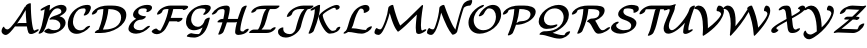 SplineFontDB: 1.0
FontName: MnSymbolS-Bold10
FullName: MnSymbolS-Bold10
FamilyName: MnSymbolS-Bold10
Weight: Regular
Copyright: Generated from MetaFont bitmap by mftrace 1.1.17, http://www.xs4all.nl/~hanwen/mftrace/ 
Version: 001.001
ItalicAngle: 0
UnderlinePosition: -100
UnderlineWidth: 50
Ascent: 800
Descent: 200
NeedsXUIDChange: 1
UniqueID: 4145517
OS2TypoAscent: 0
OS2TypoAOffset: 1
OS2TypoDescent: 0
OS2TypoDOffset: 1
OS2TypoLinegap: 0
OS2WinAscent: 0
OS2WinAOffset: 1
OS2WinDescent: 0
OS2WinDOffset: 1
HheadAscent: 0
HheadAOffset: 1
HheadDescent: 0
HheadDOffset: 1
OS2Vendor: 'PfEd'
Encoding: Custom
UnicodeInterp: none
NameList: Adobe Glyph List
DisplaySize: -24
AntiAlias: 1
FitToEm: 1
WinInfo: 54 18 9
BeginPrivate: 3
lenIV 1 4
BlueValues 2 []
ForceBold 5 false
EndPrivate
BeginChars: 256 28
StartChar: .notdef
Encoding: 1 -1 0
Width: 1000
Flags: HMW
EndChar
StartChar: grave
Encoding: 0 96 1
Width: 0
Flags: HMW
EndChar
StartChar: A
Encoding: 65 65 2
Width: 920
Flags: HMW
Back
131.557 109.955 m 0
 138.688 104.179 147.019 99.4893 156.228 96.1377 c 0
 163.963 93.3223 172.318 91.4453 181.098 90.5938 c 0
 230.592 85.792 307.572 186.38 363.901 259.282 c 0
 463.566 388.27 550.425 522.271 623.41 658.191 c 1
 685.321 658.191 l 1
 683.339 653.382 681.16 648.63 678.799 644.012 c 0
 590.579 471.487 486.028 307.668 367.467 154.224 c 0
 312.354 82.8955 209.042 -55.4258 135.689 -48.3086 c 0
 125.279 -47.2988 115.359 -45.0801 106.06 -41.6953 c 0
 94.9863 -37.665 84.793 -31.9893 75.7119 -24.6338 c 0
 52.2275 -5.6123 41.7969 17.6943 38.751 36.6475 c 0
 34.7734 61.4033 46.9844 105.281 66.0068 134.589 c 0
 85.0303 163.896 103.697 167.591 107.676 142.834 c 0
 108.974 134.759 117.645 121.224 131.557 109.955 c 0
800.604 239.681 m 0
 807.414 185.372 819.674 133.06 837.206 83.4268 c 0
 838.112 80.8613 839.007 79.0498 840.013 77.3076 c 0
 848.688 62.2812 864.461 60.377 869.014 60.6592 c 0
 871.121 60.7891 865.52 60.5127 854.398 54.9014 c 1
 900.498 78.1602 l 2
 936.337 96.2412 966.822 98.2598 968.546 82.666 c 0
 970.271 67.0713 942.583 39.7393 906.744 21.6572 c 2
 860.645 -1.60156 l 2
 826.301 -18.9277 799.414 -24.5166 781.13 -25.6504 c 0
 739.11 -28.2559 720.127 -9.03613 712.71 3.80957 c 0
 711.179 6.46289 709.812 9.22168 708.432 13.1309 c 0
 690.411 64.1455 677.804 117.922 670.795 173.825 c 0
 650.443 336.145 640.362 501.862 640.606 670.163 c 0
 640.631 686.62 669.771 714.018 705.65 731.318 c 0
 741.53 748.619 770.631 749.304 770.607 732.847 c 0
 770.365 565.665 780.379 400.999 800.604 239.681 c 0
383.923 163.754 m 2
 359.357 163.754 360.407 183.018 386.267 206.754 c 0
 412.125 230.489 453.049 249.754 477.614 249.754 c 2
 782.546 249.753 l 2
 807.111 249.753 806.062 230.489 780.203 206.753 c 0
 754.344 183.018 713.42 163.753 688.854 163.753 c 2
 383.923 163.754 l 2
EndSplineSet
Fore
662 250 m 1
 651 356 644 464 642 574 c 1
 578 456 506 343 428 235 c 1
 446 244 464 250 478 250 c 2
 662 250 l 1
641 670 m 2
 641 696 712 745 753 745 c 0
 764 745 771 741 771 733 c 2
 771 727 l 2
 771 382.823 811.907 126.162 840 77 c 0
 847 65 860 61 866 61 c 1
 900 78 l 2
 920 88 938 93 951 93 c 0
 959 93 969 91 969 81 c 0
 969 65 942 39 907 22 c 2
 861 -2 l 2
 829 -18 799 -26 773 -26 c 0
 742 -26 718 -13 708 13 c 0
 692 61 679 111 672 164 c 1
 384 164 l 2
 381 164 378 164 376 165 c 1
 367 154 l 2
 314 85 214 -49 141 -49 c 0
 90 -49 38 -3 38 47 c 0
 38 92 72 159 95 159 c 0
 101 159 106 154 108 143 c 0
 111 122 148 90 185 90 c 0
 234 90 308.988 188.009 364 259 c 0
 463.978 388.017 550 522 623 658 c 1
 641 658 l 1
 641 670 l 2
EndSplineSet
EndChar
StartChar: B
Encoding: 66 66 3
Width: 748
Flags: HMW
Back
118.942 189.196 m 0
 152.838 324.777 177.721 460.276 193.41 594.773 c 1
 155.896 575.847 l 2
 120.058 557.766 89.5723 555.747 87.8486 571.342 c 0
 86.126 586.938 113.813 614.269 149.652 632.351 c 2
 259.052 687.545 l 2
 278.335 697.273 294.562 702.225 308.195 702.537 c 0
 321.829 702.85 328.068 698.415 327.091 689.106 c 0
 311.607 541.669 285.136 392.825 247.854 243.694 c 0
 231.157 176.907 203.386 110.131 164.698 45.2568 c 0
 151.844 23.7002 114.224 -2.12988 80.7246 -12.4004 c 0
 47.2266 -22.6709 30.4727 -13.5117 43.3271 8.04395 c 0
 63.4922 41.8594 98.1035 105.839 118.942 189.196 c 0
429.306 69.9072 m 0
 464.691 69.9062 494.882 76.5078 513.716 82.8359 c 0
 524.985 86.623 532.079 90.1367 536.217 92.5254 c 0
 541.405 95.5215 551.144 102.191 561.652 117.624 c 0
 573.271 134.688 577.596 150.88 579.171 157.18 c 0
 591.092 204.864 579.461 238.653 567.737 258.958 c 0
 529.049 325.966 432.708 350.291 342.01 334.975 c 0
 314.079 330.258 305.452 341.151 320.387 362.276 c 0
 335.322 383.402 366.607 404.557 398.795 415.295 c 0
 493.792 446.987 544.291 466.281 577.091 485.219 c 0
 590.639 493.041 602.093 501.018 606.647 519.237 c 0
 611.854 540.06 609.24 559.585 600.098 575.42 c 0
 579.838 610.51 534.035 621.473 497.954 616.605 c 0
 488.444 615.322 480.789 613.564 476.188 612.36 c 0
 471.023 611.008 459.643 608.078 447.008 600.783 c 0
 437.791 595.462 437.971 595.56 427.801 587.238 c 0
 365.108 535.945 291.195 417.06 247.854 243.694 c 0
 243.218 225.15 210.578 197.892 174.999 182.851 c 0
 139.42 167.809 114.307 170.651 118.942 189.196 c 0
 146.1 297.821 207.696 481.011 350.986 598.247 c 0
 371.284 614.854 394.794 631.485 420.659 646.419 c 0
 457.714 667.812 497.402 684.045 532.581 693.255 c 0
 547.739 697.224 562.315 700.068 576.506 701.982 c 0
 654.012 712.438 706.309 685.448 727.4 648.918 c 0
 739.047 628.747 743.048 603.693 735.559 573.736 c 0
 722.945 523.279 666.312 475.883 603.438 439.584 c 0
 590.674 432.214 577.201 425.117 563.374 418.335 c 1
 625.094 404.702 671.187 373.771 695.04 332.456 c 0
 713.861 299.857 720.028 259.466 708.081 211.678 c 0
 702.816 190.618 693.691 170.172 679.542 149.392 c 0
 644.029 97.2344 588.989 62.1455 562.565 46.8906 c 0
 532.25 29.3877 501.934 16.3232 474.141 6.98535 c 0
 459.076 1.92383 403.084 -16.6064 335.053 -16.6064 c 0
 294.94 -16.6064 235.925 -9.2041 183.876 28.7227 c 0
 171.177 37.9756 188.105 63.3506 221.663 85.3623 c 0
 255.221 107.374 292.763 117.729 305.462 108.475 c 0
 348.595 77.0449 396.134 69.9072 429.306 69.9072 c 0
EndSplineSet
Fore
292 112 m 0
 309.607 112 341.877 70 429 70 c 0
 513 70 584 95 584 196 c 0
 584 284 500 339 395 339 c 0
 356 339 343 334 330 334 c 0
 319 334 313 338 313 345 c 0
 313 350 316 355 320 362 c 0
 365 425 480 429 577 485 c 0
 593 494 609 506 609 540 c 0
 609 588 564 617 513 617 c 0
 484 617 453 608 428 587 c 0
 365 536 291.842 416.789 248 244 c 0
 231 177 203 110 165 45 c 0
 149 19 92 -17 57 -17 c 0
 45 -17 39 -12 39 -5 c 0
 39 11 88 67 119 189 c 0
 153 325 178 460 193 595 c 1
 156 576 l 2
 136 566 118 561 106 561 c 0
 97 561 88 563 88 573 c 0
 88 589 115 615 150 632 c 2
 259 688 l 2
 276 696 296 703 310 703 c 0
 320 703 327 699 327 691 c 0
 327 687 317 605 311 561 c 1
 440 695 577 704 609 704 c 0
 686 704 739 664 739 603 c 0
 739 566 722 496 563 418 c 1
 665 396 715 329 715 256 c 0
 715 109 512 -17 335 -17 c 0
 245 -17 179 25 179 38 c 0
 179 63 255 112 292 112 c 0
EndSplineSet
EndChar
StartChar: C
Encoding: 67 67 4
Width: 612
Flags: HMW
Back
459.976 535.964 m 0
 467.369 554.192 471.562 579.592 460.898 598.062 c 0
 455.201 607.929 447.449 611.741 441.675 613.329 c 0
 438.23 614.276 430.92 616.037 421.783 616.037 c 0
 412.861 616.036 363.44 616.297 318.813 598.24 c 0
 310.978 595.069 304.844 592.008 298.969 588.616 c 0
 286.561 581.452 286.594 580.906 279.679 575.482 c 0
 241.875 545.83 187.845 480.303 160.324 370.222 c 0
 140.366 290.388 147.306 211.989 180.032 155.309 c 0
 214.014 96.4521 265.825 75.8301 304.014 69.4521 c 0
 333.707 64.4922 361.648 68.1348 379.568 72.9482 c 0
 390.317 75.8359 400.319 79.4346 411.366 85.8125 c 0
 417.885 89.5762 424.498 94.2402 431.427 100.054 c 0
 439.284 106.646 448.539 115.617 457.941 126.872 c 0
 477.312 150.062 517.545 173.502 547.747 179.195 c 0
 577.949 184.889 586.739 170.689 567.368 147.501 c 0
 551.474 128.473 532.966 109.757 511.239 91.5283 c 0
 486.199 70.5205 460.956 53.5957 437.715 40.1777 c 0
 399.381 18.0459 359.594 1.83105 324.6 -7.56934 c 0
 265.357 -23.4824 221.75 -20.1523 197.796 -16.1504 c 0
 153.627 -8.77344 91.9678 13.8506 52.7295 81.8105 c 0
 16.8682 143.923 9.33496 227.407 31.4141 315.723 c 0
 66.8271 457.375 145.482 541.57 208.17 590.741 c 0
 227.653 606.023 249.515 620.911 272.62 634.251 c 0
 294.884 647.105 318.049 658.368 340.583 667.486 c 0
 378.262 682.732 440.264 702.55 516.035 702.55 c 0
 529.931 702.55 542.021 700.832 552.9 697.84 c 0
 570.575 692.979 581.342 683.438 588.2 671.56 c 0
 597.616 655.252 603.357 624.878 586.636 583.655 c 0
 575.03 555.047 560.788 526.611 543.832 498.532 c 0
 530.778 476.916 493.06 451.141 459.639 440.998 c 0
 426.217 430.855 409.687 440.168 422.74 461.784 c 0
 437.082 485.534 449.618 510.432 459.976 535.964 c 0
EndSplineSet
Fore
418 449 m 0
 418 463 467 524 467 573 c 0
 467 593 458 616 422 616 c 0
 337 616 296 588 280 575 c 0
 211 522 149 397 149 281 c 0
 149 154 226 67 333 67 c 0
 408 67 444 110 458 127 c 0
 480.141 153.885 530 180 560 180 c 0
 571 180 578 176 578 169 c 0
 578 163 574 156 567 148 c 0
 496 62 363 -20 240 -20 c 0
 117 -20 20 61 20 220 c 0
 20 377 117 577 341 667 c 0
 378 683 440 703 516 703 c 0
 586 703 597 663 597 636 c 0
 597 609 584.74 567.155 544 499 c 0
 527.897 472.061 471 437 436 437 c 0
 425 437 418 441 418 449 c 0
EndSplineSet
EndChar
StartChar: D
Encoding: 68 68 5
Width: 890
Flags: HMW
Back
267.779 315.723 m 0
 292.617 415.071 306.871 514.343 310.223 611.751 c 0
 310.797 628.472 340.381 655.877 376.256 672.923 c 0
 412.131 689.968 440.781 690.232 440.205 673.511 c 0
 436.781 573.974 422.221 472.344 396.691 370.222 c 0
 371.16 268.098 334.809 166.063 288.055 65.6445 c 0
 278.533 45.1943 242.729 18.5938 208.135 6.2666 c 0
 173.541 -6.06055 153.193 0.532227 162.715 20.9814 c 0
 207.658 117.509 242.943 216.375 267.779 315.723 c 0
334.77 86.5693 m 2
 456.479 86.5693 556.455 118.522 614.932 152.284 c 0
 716.986 211.204 739.436 303.87 743.896 321.713 c 0
 760.699 388.926 754.557 442.511 730.545 484.097 c 0
 684.518 563.814 572.332 599.374 429.396 599.374 c 2
 328.088 599.375 l 2
 303.375 599.375 304.432 618.754 330.445 642.631 c 0
 356.459 666.509 397.629 685.888 422.34 685.888 c 2
 523.648 685.888 l 2
 681.766 685.888 806.363 646.766 857.848 557.595 c 0
 884.68 511.124 891.516 451.042 872.807 376.211 c 0
 835.971 228.86 699.355 140.178 641.281 106.648 c 0
 502.59 26.5752 354.371 0.0566406 240.516 0.0566406 c 2
 113.174 0.0566406 l 2
 88.4609 0.0566406 89.5176 19.4355 115.531 43.3135 c 0
 141.545 67.1904 182.713 86.5693 207.426 86.5693 c 2
 334.77 86.5693 l 2
173.348 574.339 m 0
 170.102 572.465 164.975 566.714 159.371 556.61 c 0
 155.598 549.809 151.988 541.134 149.463 531.027 c 0
 144.826 512.483 112.188 485.225 76.6074 470.184 c 0
 41.0293 455.142 15.916 457.984 20.5508 476.528 c 0
 23.9746 490.222 29.123 503.489 36.5566 516.894 c 0
 43.5293 529.464 70.5195 575.818 146.998 619.975 c 0
 182.703 640.588 216.457 653.237 242.254 661.127 c 0
 307.863 681.193 373.705 685.888 422.34 685.888 c 0
 447.053 685.888 445.996 666.509 419.982 642.631 c 0
 393.969 618.754 352.799 599.375 328.088 599.375 c 0
 271.111 599.374 225.557 592.164 195.504 582.973 c 0
 181.822 578.788 174.375 574.933 173.348 574.339 c 0
EndSplineSet
Fore
883 455 m 0
 883 182 536 0 241 0 c 2
 113 0 l 2
 101 0 95 5 95 12 c 0
 95 31 141 72 191 84 c 1
 269 272 303 447 310 599 c 1
 247 597 194 586 173 574 c 0
 170 572 156 559 149 531 c 0
 143 504 78 461 38 461 c 0
 27 461 20 465 20 472 c 0
 20 474 20 475 21 477 c 1
 45 575 165 637 242 661 c 0
 308 681 374 686 422 686 c 2
 524 686 l 2
 753 686 883 606 883 455 c 0
335 87 m 2
 456 87 556 119 615 152 c 0
 713 209 753 307 753 389 c 0
 753 557 585 598 436 599 c 1
 422 441 379 267 298 87 c 1
 335 87 l 2
EndSplineSet
EndChar
StartChar: E
Encoding: 69 69 6
Width: 607
Flags: HMW
Back
490.799 552.871 m 2
 495.836 561.271 499.928 576.896 491.051 592.271 c 0
 488.351 596.948 481.631 606.561 467.142 609.646 c 0
 446.933 613.949 426.116 616.037 405.435 616.037 c 0
 378.727 616.037 357.101 611.853 343.16 608.05 c 0
 328.39 604.021 319.911 599.779 317.045 598.124 c 0
 308.762 593.342 300.379 583.015 294.117 571.584 c 0
 290.111 564.27 286.481 555.461 283.999 545.531 c 0
 278.053 521.745 280.89 501.041 290.883 483.732 c 0
 318.146 436.515 393.15 420.528 454.025 420.528 c 0
 478.737 420.528 477.681 401.148 451.667 377.271 c 0
 425.653 353.394 384.484 334.015 359.772 334.015 c 0
 276.312 334.015 194.101 357.374 163.58 410.234 c 0
 151.127 431.805 146.95 458.479 155.089 491.033 c 0
 157.294 499.854 161.689 514.315 171.083 531.465 c 0
 178.577 545.146 207.695 595.839 290.696 643.759 c 0
 328.373 665.512 365.005 679.535 397.252 688.33 c 0
 420.004 694.536 456.295 702.551 499.688 702.551 c 0
 526.546 702.55 551.854 699.883 575.688 694.807 c 0
 597.147 690.237 610.39 679.562 618.353 665.77 c 0
 627.845 649.329 631.508 622.339 611.72 589.341 c 2
 608.042 583.375 l 2
 594.642 561.653 556.753 535.977 523.469 526.06 c 0
 490.185 516.143 474.048 525.723 487.448 547.443 c 2
 490.799 552.871 l 2
250.806 307.9 m 0
 237.888 300.442 229.533 292.9 226.44 290.134 c 0
 205.277 271.199 180.221 238.605 169.105 194.146 c 0
 163.111 170.17 166.075 148.83 176.364 131.011 c 0
 200.16 89.7949 260.399 69.9072 322.088 69.9072 c 0
 346.667 69.9072 365.999 74.2959 378.63 78.1455 c 0
 390.021 81.6182 400.587 86.1572 409.955 91.5664 c 0
 416.146 95.1406 421.985 99.1289 427.873 103.705 c 0
 440.784 113.739 450.807 124.3 455.804 129.792 c 0
 477.209 153.317 517.952 175.725 546.748 179.807 c 0
 575.543 183.889 581.541 168.108 560.135 144.582 c 0
 542.411 125.103 521.879 105.926 498.17 87.5 c 0
 479.243 72.792 458.267 58.6113 436.303 45.9316 c 0
 396.936 23.2021 359.985 8.55762 331.643 -0.0820312 c 0
 297.042 -10.6279 262.157 -16.6055 227.836 -16.6064 c 0
 156.36 -16.6064 79.7773 4.3125 49.0615 57.5117 c 0
 36.334 79.5566 31.9629 106.719 40.1943 139.647 c 0
 52.6348 189.407 83.8281 242.677 139.512 292.496 c 0
 160.155 310.965 188.401 332.719 224.457 353.535 c 0
 248.543 367.441 273.388 379.301 297.307 388.703 c 0
 364.878 415.263 417.762 420.528 454.025 420.528 c 0
 478.737 420.528 477.681 401.149 451.667 377.271 c 0
 425.653 353.394 384.484 334.015 359.772 334.015 c 0
 345.744 334.015 310.396 333.14 272.411 318.209 c 0
 263.72 314.793 256.905 311.422 250.806 307.9 c 0
EndSplineSet
Fore
405 616 m 0
 336.018 616 281 597 281 521 c 0
 281 443 387 421 454 421 c 0
 466 421 472 416 472 409 c 0
 472 382 401 334 360 334 c 0
 205 334 166 211 166 171 c 0
 166 111 229 70 322 70 c 0
 388 70 427 98 456 130 c 0
 481.207 157.814 529 180 555 180 c 0
 567 180 573 176 573 169 c 0
 573 162 569 154 560 145 c 0
 478 54 343 -17 228 -17 c 0
 145 -17 36 15 36 106 c 0
 36 157 76 271 230 357 c 1
 185 376 151 408 151 458 c 0
 151 579 332 703 500 703 c 0
 574 703 626 689 626 636 c 0
 626 567 538 522 501 522 c 0
 489 522 483 526 483 534 c 0
 483 546 496 555 496 575 c 0
 496 608 461 616 405 616 c 0
EndSplineSet
EndChar
StartChar: F
Encoding: 70 70 7
Width: 814
Flags: HMW
Back
244.669 56.459 m 0
 249.243 56.5703 241.638 56.0996 230.29 49.5479 c 1
 230.359 49.5879 223.933 45.501 223.198 44.8564 c 1
 224.368 45.8828 232.459 53.6543 240.861 67.8389 c 0
 287.298 146.229 327.069 227.519 359.37 310.411 c 0
 398.368 410.492 425.422 512.345 439.699 613.41 c 0
 442.187 631.016 473.256 658.396 509.05 674.525 c 0
 544.844 690.656 571.875 689.458 569.388 671.853 c 0
 554.714 567.988 526.89 462.943 486.336 358.87 c 0
 452.831 272.887 411.395 188.043 362.378 105.295 c 0
 341.562 70.1533 315.209 46.9365 308.085 40.6846 c 0
 294.739 28.9717 277.544 15.9824 256.639 3.91211 c 0
 216.997 -18.9746 180.62 -29.3496 152.755 -30.0254 c 0
 90.3027 -31.54 43.96 -6.3877 18.6953 31.3135 c 0
 10.583 43.4189 32.3652 69.9473 67.3164 90.5293 c 0
 102.268 111.11 137.218 117.989 145.33 105.884 c 0
 169.474 69.8555 209.574 55.6084 244.669 56.459 c 0
798.583 589.689 m 0
 791.023 597.273 770.332 599.374 712.956 599.374 c 2
 393.694 599.374 l 2
 368.538 599.374 348.104 595.397 334.951 591.775 c 0
 321.188 587.986 313.543 584.106 311.036 582.659 c 0
 302.839 577.927 293.633 565.586 288.78 556.731 c 0
 284.825 549.514 281.24 540.819 278.792 531.027 c 0
 274.156 512.482 241.518 485.225 205.938 470.183 c 0
 170.358 455.142 145.245 457.984 149.882 476.528 c 0
 152.062 485.251 156.434 499.617 165.753 516.624 c 0
 173.21 530.233 202.153 580.644 284.688 628.295 c 0
 321.314 649.441 357.065 663.251 388.485 671.903 c 0
 410.572 677.985 445.91 685.888 487.946 685.888 c 2
 807.208 685.888 l 2
 914.971 685.888 914.806 675.67 925.886 663.188 c 0
 930.489 658.003 929.359 651.098 927.733 644.594 c 0
 923.097 626.05 890.458 598.791 854.879 583.75 c 0
 819.299 568.709 794.187 571.552 798.823 590.097 c 0
 798.834 590.14 799.28 588.99 798.583 589.689 c 0
677.111 291.641 m 1
 376.007 291.641 l 2
 351.441 291.641 352.491 310.904 378.35 334.641 c 0
 404.209 358.376 445.133 377.641 469.698 377.641 c 2
 770.803 377.641 l 2
 784.903 377.641 790.675 372.31 788.029 361.729 c 2
 784.35 347.009 l 2
 779.741 328.574 747.297 301.478 711.929 286.525 c 0
 676.561 271.573 651.597 274.399 656.205 292.834 c 2
 659.885 307.554 l 1
 674.472 316.771 690.169 320.688 694.924 316.295 c 0
 699.679 311.903 691.699 300.858 677.111 291.641 c 1
EndSplineSet
Fore
799 590 m 1
 790 597 778 599 713 599 c 2
 557 599 l 1
 543 528 522 454 493 378 c 1
 771 378 l 2
 785 378 791 372 788 362 c 2
 784 347 l 2
 778 320 713 277 673 277 c 0
 661 277 654 282 656 292 c 1
 458 292 l 1
 431 230 399.729 168.162 362 105 c 0
 319.697 34.1812 225 -30 147 -30 c 0
 58 -30 17 27 17 37 c 0
 17 63 88 112 129 112 c 0
 137 112 143 110 145 106 c 0
 167 74 201 59 233 57 c 1
 279 122 400 353 438 599 c 1
 394 599 l 2
 307 599 288 568 279 531 c 0
 272 504 207 461 167 461 c 0
 156 461 149 465 149 472 c 0
 149 474 150 475 150 477 c 1
 178 587 342 686 488 686 c 2
 807 686 l 2
 915 686 915 676 926 663 c 0
 928 660 929 657 929 654 c 0
 929 617 851 574 816 574 c 0
 803 574 796 579 799 590 c 1
EndSplineSet
EndChar
StartChar: G
Encoding: 71 71 8
Width: 679
Flags: HMW
Back
533.839 544.261 m 0
 545.996 565.939 536.399 585.454 534.416 588.888 c 0
 531.783 593.449 525.276 602.646 511.952 606.327 c 0
 488.285 612.867 463.446 616.037 438.84 616.037 c 0
 386.138 616.037 347.134 606.246 321.753 595.97 c 0
 313.426 592.599 306.982 589.378 301.106 585.986 c 0
 287.499 578.13 282.485 573.338 278.63 570.094 c 0
 243.353 540.405 206.542 486.861 188.039 412.852 c 0
 171.431 346.418 178.5 282.081 205.85 234.711 c 0
 216.091 216.974 253.403 158.824 338.284 155.128 c 0
 344.335 154.865 361.604 154.494 380.679 158.488 c 0
 399.561 162.441 412.565 169.124 417.791 172.141 c 0
 429.61 178.965 437.05 185.692 440.94 189.121 c 0
 467.582 212.602 501.727 255.818 516.703 315.723 c 0
 521.339 334.268 553.978 361.525 589.558 376.567 c 0
 625.137 391.608 650.25 388.766 645.614 370.222 c 0
 630.364 309.223 593.117 244.255 526.28 185.349 c 0
 506.072 167.538 478.974 146.617 444.14 126.506 c 0
 396.252 98.8574 351.643 83.0488 314.138 75.1953 c 0
 287.603 69.6396 263.24 67.6953 240.271 68.6953 c 0
 138.634 73.1201 94.6465 133.33 78.5479 161.213 c 0
 48.2578 213.674 40.3008 283.043 59.1289 358.354 c 0
 77.6768 432.548 118.174 510.754 198.461 578.318 c 0
 224.36 600.113 250.644 617.698 274.758 631.621 c 0
 297.394 644.689 320.783 656.011 343.463 665.192 c 0
 411.963 692.925 476.292 702.55 533.093 702.55 c 0
 565.54 702.55 595.537 698.475 623.229 690.822 c 0
 642.117 685.604 654.225 675.366 661.719 662.387 c 0
 678.051 634.1 666.993 602.416 656.45 583.616 c 0
 641.443 556.855 622.5 530.343 598.323 503.958 c 0
 576.743 480.408 535.965 458.098 507.3 454.158 c 0
 478.635 450.218 472.884 466.134 494.464 489.685 c 0
 515.081 512.184 528.103 534.032 533.839 544.261 c 0
350.628 -27.291 m 0
 366.481 -27.291 376.599 -24.4111 378.253 -23.8027 c 0
 378.266 -23.7979 376.749 -24.4551 375.313 -25.2842 c 1
 375.81 -24.998 373.738 -26.2852 373.995 -26.0996 c 0
 451.526 30.0918 515.308 310.142 516.703 315.723 c 0
 521.339 334.268 553.978 361.525 589.558 376.567 c 0
 625.137 391.608 650.25 388.766 645.614 370.222 c 0
 587.053 135.978 538.614 25.8135 434.748 -49.4648 c 0
 424.662 -56.7754 413.481 -64.0947 401.662 -70.9189 c 0
 385.922 -80.0068 367.516 -89.1738 346.701 -96.8291 c 0
 307.232 -111.347 277.748 -113.805 256.376 -113.805 c 0
 193.721 -113.805 134.444 -105.987 79.1299 -90.8633 c 0
 60.5273 -85.7764 70.3301 -62.7139 101.011 -39.3848 c 0
 131.691 -16.0547 171.69 -1.24902 190.293 -6.33594 c 0
 241.585 -20.3604 295.719 -27.291 350.628 -27.291 c 0
EndSplineSet
Fore
481 465 m 0
 481 486 539 526 539 571 c 0
 539 592 526 603 512 606 c 0
 488 613 463 616 439 616 c 0
 348 616 302 590 279 570 c 0
 223 523 179 431 179 342 c 0
 179 222 258 155 344 155 c 0
 452 155 502 259 517 316 c 0
 523 343 588 386 628 386 c 0
 639 386 646 382 646 374 c 2
 646 370 l 1
 590 146 533 -28 347 -97 c 0
 307 -111 278 -114 256 -114 c 0
 194 -114 134 -106 79 -91 c 0
 73 -89 70 -85 70 -80 c 0
 70 -54 141 -5 182 -5 c 0
 191 -5 256 -27 351 -27 c 0
 367 -27 375 -24 377 -24 c 1
 411 3 441 71 466 139 c 1
 397 95 320 69 250 69 c 0
 130 69 50 149 50 280 c 0
 50 506 278 703 533 703 c 0
 608 703 670 688 670 632 c 0
 670 598 646 556 598 504 c 0
 573 476 525 454 499 454 c 0
 488 454 481 458 481 465 c 0
EndSplineSet
EndChar
StartChar: H
Encoding: 72 72 9
Width: 983
Flags: HMW
Back
310.591 359.196 m 0
 326.555 423.053 336.535 486.881 340.37 549.771 c 0
 340.988 559.914 338.777 569.448 334.263 577.268 c 0
 324.796 593.665 308.612 599.379 296.175 599.374 c 0
 263.989 599.362 239.38 595.364 222.814 590.855 c 0
 222.549 590.783 208.033 586.957 198.831 581.644 c 0
 191.101 577.182 183.181 569.61 179.82 566.271 c 0
 161.53 548.097 148.31 526.578 145.241 521.633 c 0
 131.747 499.884 93.8125 474.233 60.5664 464.378 c 0
 27.3203 454.522 11.29 464.175 24.7842 485.923 c 0
 46.1709 520.393 68.0078 544.421 83.0283 559.347 c 0
 106.659 582.829 137.439 607.047 172.482 627.279 c 0
 209.032 648.381 245.522 662.594 277.029 671.169 c 0
 327.713 684.964 370.918 685.88 390.393 685.887 c 0
 401.067 685.892 441.764 685.062 461.565 650.767 c 0
 468.013 639.6 471.26 626.219 470.316 610.754 c 0
 466.364 545.938 456.076 479.993 439.501 413.694 c 0
 407.041 283.853 363.837 154.111 310.25 25.7168 c 0
 301.892 5.69141 266.789 -21.1162 231.896 -34.1201 c 0
 197.003 -47.125 175.467 -41.4268 183.825 -21.4014 c 0
 236.243 104.189 278.672 231.521 310.591 359.196 c 0
764.037 281.126 m 0
 747.825 216.278 737.644 151.461 733.653 87.5801 c 0
 733.011 77.2988 735.237 67.5957 739.781 59.7266 c 0
 749.867 42.2578 767.328 38.4648 775.856 38.8242 c 0
 793.511 39.5664 825.061 42.0352 839.479 46.8389 c 0
 839.512 46.8486 835.813 45.5254 829.481 41.8701 c 0
 817.617 35.0195 810.675 28.7891 809.831 27.2236 c 1
 810.849 29.1123 812.092 32.0557 813.094 36.0625 c 0
 817.729 54.6064 850.368 81.8652 885.947 96.9072 c 0
 921.526 111.948 946.641 109.106 942.005 90.5615 c 0
 939.354 79.959 935.732 72.6562 933.136 67.8408 c 0
 914.987 34.1777 878.303 9.20898 855.83 -3.76562 c 0
 834.427 -16.1221 814.869 -24.0283 799.197 -29.249 c 0
 748.837 -46.0244 695.958 -47.1709 685.783 -47.5996 c 0
 645.03 -49.3135 622.966 -31.9355 612.479 -13.7715 c 0
 605.973 -2.50391 602.734 11.0381 603.709 26.6426 c 0
 607.818 92.4355 618.309 159.357 635.126 226.627 c 0
 667.954 357.938 711.521 489.148 765.475 619.023 c 0
 773.786 639.032 808.86 665.847 843.765 678.878 c 0
 878.669 691.909 900.251 686.246 891.938 666.238 c 0
 839.134 539.125 796.33 410.295 764.037 281.126 c 0
178.501 265.675 m 2
 153.936 265.675 154.985 284.938 180.845 308.675 c 0
 206.703 332.411 247.627 351.675 272.192 351.675 c 2
 695.671 351.674 l 2
 720.236 351.674 719.187 332.41 693.327 308.674 c 0
 667.469 284.938 626.545 265.674 601.979 265.674 c 2
 178.501 265.675 l 2
EndSplineSet
Fore
182 -29 m 0
 182 -20 235 91 286 266 c 1
 179 266 l 2
 167 266 161 270 161 277 c 0
 161 303 231 352 272 352 c 2
 308 352 l 1
 325 421 340 513 340 553 c 0
 340 580 320 599 296 599 c 0
 200 599 176 572 145 522 c 0
 129 495 73 461 38 461 c 0
 26 461 20 465 20 472 c 0
 20 476 22 481 25 486 c 0
 94 598 228 686 390 686 c 0
 450 686 470 647 470 615 c 0
 470 564 450 451 423 352 c 1
 669 352 l 1
 710 485 755 594 765 619 c 0
 777 646 839 686 876 686 c 0
 887 686 894 682 894 674 c 0
 894 672 893 669 892 666 c 0
 772 378 734 157 734 84 c 0
 734 56 755 39 775 39 c 0
 779 39 799 40 816 42 c 1
 837 80 897 107 925 107 c 0
 936 107 943 103 943 95 c 0
 943 67 880 -39 686 -48 c 0
 680 -48 l 0
 630 -48 604 -17 604 21 c 0
 604 70 623 182 649 279 c 1
 632 271 615 266 602 266 c 2
 398 266 l 1
 360 145 320 49 310 26 c 0
 299 -1 236 -41 200 -41 c 0
 189 -41 182 -37 182 -29 c 0
EndSplineSet
EndChar
StartChar: I
Encoding: 73 73 10
Width: 639
Flags: HMW
Back
351.657 599.375 m 2
 327.369 599.375 197.27 601.132 153.014 583.128 c 0
 152.632 582.973 155.185 584.197 156.791 585.126 c 0
 162.703 588.539 167.77 592.605 168.525 593.625 c 1
 165.674 589.781 162.662 582.883 160.943 576.007 c 0
 156.307 557.462 123.668 530.204 88.0889 515.162 c 0
 52.5098 500.121 27.3965 502.964 32.0322 521.508 c 0
 36.9951 541.358 46.5332 556.5 53.6426 566.083 c 0
 70.3428 588.593 96.2002 610.99 130.443 630.761 c 0
 145.884 639.676 160.771 646.675 174.188 652.133 c 0
 249.037 682.583 325.583 685.888 445.909 685.888 c 2
 721.035 685.888 l 2
 745.747 685.888 744.69 666.509 718.677 642.631 c 0
 692.663 618.754 651.495 599.375 626.783 599.375 c 2
 351.657 599.375 l 2
197.079 83.3252 m 1
 197.267 83.4336 192.219 80.2861 192.225 80.291 c 0
 244.964 128.077 283.898 285.918 291.35 315.723 c 0
 325.687 453.069 351.943 540.749 410.089 601.865 c 0
 424.163 616.659 444.864 635.096 475.118 652.562 c 0
 513.396 674.663 551.288 685.888 583.473 685.888 c 0
 608.185 685.888 607.128 666.509 581.114 642.631 c 0
 555.101 618.753 513.932 599.374 489.22 599.374 c 0
 478.562 599.374 501.469 606.929 501.467 606.928 c 0
 501.466 606.927 514.71 616.888 511.303 613.307 c 0
 463.623 563.19 425.494 391.157 420.261 370.222 c 0
 382.404 218.796 344.186 136.846 280.457 79.1035 c 0
 265.927 65.9375 246.709 51.1309 223.428 37.6895 c 0
 186.577 16.4141 157.352 8.50488 144.023 5.41992 c 0
 126.897 1.4541 112.345 0.0566406 98.6533 0.0566406 c 0
 73.9414 0.0566406 74.998 19.4355 101.012 43.3135 c 0
 127.025 67.1914 168.194 86.5703 192.906 86.5703 c 0
 198.915 86.5703 203.399 87.0986 206.46 87.8066 c 0
 208.054 88.1758 202.977 86.7305 197.079 83.3252 c 1
502.148 86.3135 m 2
 526.056 86.3125 540.203 90.0264 542.622 90.79 c 0
 542.635 90.7939 538.473 89.3721 531.476 85.333 c 1
 531.486 85.3389 509.42 61.4961 512.996 75.8008 c 0
 517.605 94.2354 550.051 121.332 585.419 136.284 c 0
 620.786 151.236 645.75 148.409 641.142 129.975 c 0
 636.362 110.861 618.615 75.1553 557.667 39.9668 c 0
 535.337 27.0752 514.622 18.9131 498.353 13.7822 c 0
 458.215 1.125 423.501 0.3125 408.457 0.313477 c 2
 -4.24121 0.313477 l 2
 -28.8066 0.313477 -27.7568 19.5771 -1.89844 43.3135 c 0
 23.9609 67.0488 64.8848 86.3135 89.4502 86.3135 c 2
 502.148 86.3135 l 2
EndSplineSet
Fore
-22 12 m 0
 -22 38 49 86 89 86 c 2
 188 86 l 2
 190 86 191 87 193 87 c 0
 199 87 l 1
 248 141 284 287 291 316 c 0
 325 451 351 538 408 599 c 1
 333 599 l 2
 292 599 207 598 165 587 c 1
 164 585 159 545 88 515 c 0
 73 509 59 506 49 506 c 0
 38 506 31 510 31 517 c 0
 31 544 76 612 174 652 c 0
 249 683 326 686 446 686 c 2
 721 686 l 2
 733 686 739 681 739 674 c 0
 739 648 668 599 627 599 c 2
 500 599 l 1
 417 478 424 218 288 86 c 1
 502 86 l 2
 508 86 514 87 518 87 c 1
 534 109 587 146 624 146 c 0
 635 146 642 142 642 134 c 0
 642 107 564 0 408 0 c 2
 -4 0 l 2
 -16 0 -22 5 -22 12 c 0
EndSplineSet
EndChar
StartChar: J
Encoding: 74 74 11
Width: 777
Flags: HMW
Back
591.81 599.374 m 2
 536.856 599.374 495.505 583.184 490.839 581.353 c 0
 481.659 577.75 474.65 574.273 468.807 570.899 c 0
 453.667 562.158 443.594 551.854 439.333 547.336 c 0
 410.142 516.378 401.235 480.491 399.587 473.896 c 0
 394.95 455.352 362.312 428.094 326.732 413.052 c 0
 291.153 398.011 266.039 400.854 270.676 419.397 c 0
 276.763 443.747 291.644 486.609 337.47 535.209 c 0
 363.097 562.388 396.875 590.218 442.458 616.535 c 0
 466.919 630.657 491.932 642.506 515.903 651.912 c 0
 578.496 676.476 634.48 685.888 686.062 685.888 c 2
 919.098 685.888 l 2
 943.81 685.888 942.753 666.509 916.739 642.631 c 0
 890.726 618.754 849.557 599.375 824.845 599.374 c 2
 591.81 599.374 l 2
797.805 596.555 m 1
 781.553 587.172 807.697 603.096 798.488 596.972 c 0
 706.888 536.059 625.197 170.272 623.737 164.436 c 0
 614.908 129.118 591.785 68.3672 521.863 4.82324 c 0
 501.644 -13.5518 473.675 -35.4893 437.943 -56.1191 c 0
 417.377 -67.9932 375.662 -89.7588 327.619 -102.514 c 0
 298.006 -110.375 271.022 -113.805 245.815 -113.805 c 0
 162.06 -113.805 96.2393 -81.8428 67.4082 -31.9082 c 0
 55.6787 -11.5928 44.0889 22.2373 56.0166 69.9492 c 0
 60.6533 88.4941 93.292 115.752 128.871 130.794 c 0
 164.45 145.835 189.563 142.992 184.928 124.448 c 0
 177.16 93.3779 181.214 64.9658 194.711 41.5898 c 0
 220.721 -3.45898 279.452 -27.292 340.068 -27.292 c 0
 356.693 -27.292 371.729 -24.877 383.25 -21.8193 c 0
 394.566 -18.8145 403.444 -15.1895 411.595 -10.4834 c 0
 417.522 -7.06152 424.356 -2.41602 433.326 5.73535 c 0
 478.952 47.1992 492.468 100.5 494.827 109.938 c 0
 574.912 430.272 628.83 548.286 750.397 629.126 c 0
 754.468 631.833 749.113 629.29 771.456 642.19 c 0
 787.403 651.397 806.015 660.685 827.118 668.481 c 0
 867.272 683.317 897.373 685.888 919.098 685.888 c 0
 943.81 685.888 942.753 666.509 916.739 642.631 c 0
 890.726 618.754 849.557 599.375 824.845 599.374 c 0
 814.131 599.374 802.467 598.005 795.997 595.614 c 0
 795.53 595.441 797.523 596.393 797.805 596.555 c 1
EndSplineSet
Fore
185 129 m 0
 185 124 181 112 181 94 c 0
 181 22 249 -27 340 -27 c 0
 450 -27 486 75 495 110 c 0
 565.066 382.477 614 516 710 599 c 1
 592 599 l 2
 511 599 424 572 400 474 c 0
 393 447 328 403 288 403 c 0
 277 403 270 407 270 415 c 0
 270 417 270 418 271 419 c 2
 306 561 506 686 686 686 c 2
 919 686 l 2
 931 686 937 681 937 674 c 0
 937 648 866 599 825 599 c 0
 815 599 804 598 797 596 c 1
 706 532 625 170 624 164 c 0
 586 13 394 -114 246 -114 c 0
 139 -114 51 -59 51 31 c 0
 51 44 53 57 56 70 c 0
 63 97 128 140 168 140 c 0
 179 140 185 136 185 129 c 0
EndSplineSet
EndChar
StartChar: K
Encoding: 75 75 12
Width: 869
Flags: HMW
Back
166.392 378.991 m 0
 184.646 452.009 194.877 524.987 196.843 596.506 c 1
 155.896 575.847 l 2
 120.058 557.766 89.5723 555.747 87.8486 571.342 c 0
 86.126 586.938 113.813 614.269 149.652 632.351 c 2
 259.052 687.545 l 2
 297.78 707.085 327.059 708.459 327.174 690.743 c 0
 327.719 606.854 317.052 520.485 295.302 433.489 c 0
 263.228 305.192 220.408 176.994 167.203 50.1572 c 0
 158.795 30.1133 123.662 3.31445 88.7803 -9.66211 c 0
 53.8994 -22.6377 32.4141 -16.9014 40.8223 3.14355 c 0
 92.832 127.133 134.865 252.887 166.392 378.991 c 0
716.628 615.615 m 0
 710.405 626.393 695.363 630.955 680.974 630.955 c 0
 674.624 630.955 675.045 630.292 673.489 629.974 c 0
 650.848 625.343 603.884 606.276 542.909 571.072 c 0
 463.715 525.349 413.362 482.56 399.086 461.878 c 0
 396.377 457.954 395.151 455.217 394.653 453.225 c 0
 387.687 425.358 420.928 318.691 484.294 208.939 c 0
 537.334 117.075 590.147 62.6182 622.43 55.5117 c 0
 625.542 54.8262 618.097 56.0938 624.277 55.166 c 0
 626.327 54.8584 623.85 55.1475 625.56 55.0166 c 0
 625.812 54.9971 587.173 54.9893 626.118 54.9893 c 0
 633.173 54.9893 672.746 55.3662 703.651 68.3682 c 0
 707.324 69.9131 710.182 71.3643 712.379 72.6328 c 0
 723.771 79.21 728 87.8652 730.885 94.6094 c 0
 731.791 96.7266 733.048 99.7832 734.338 104.941 c 0
 738.769 122.666 764.247 144.031 791.209 152.633 c 0
 818.172 161.234 836.458 153.831 832.027 136.106 c 0
 830.953 131.81 828.906 124.75 825.537 116.876 c 0
 805.804 70.7539 762.073 40.8574 738.562 27.2832 c 0
 727.212 20.7295 715.735 15.1357 704.472 10.3975 c 0
 684.445 1.97266 637.437 -16.3906 569.024 -16.3906 c 0
 560.007 -16.3906 564.744 -16.333 562.042 -16.125 c 0
 552.427 -15.3857 561.812 -16.3252 555.685 -15.4053 c 0
 546.202 -13.9814 555.483 -15.5674 549.797 -14.3154 c 0
 486.064 -0.285156 423.245 94.1914 388.819 153.816 c 0
 345.712 228.479 282.837 365.553 296.964 422.06 c 0
 299.625 432.705 305.453 443.946 313.088 455.008 c 0
 352.888 512.662 450.507 578.189 516.726 616.422 c 0
 552.385 637.011 640.218 685.122 706.918 698.763 c 0
 717.653 700.959 728.174 702.335 738.068 702.335 c 0
 777.791 702.335 802.44 687.473 812.103 670.738 c 0
 817.801 660.869 819.951 648.316 816.104 632.928 c 0
 811.673 615.203 786.193 593.838 759.231 585.236 c 0
 732.27 576.635 713.983 584.039 718.415 601.764 c 0
 719.61 606.546 719.131 611.279 716.628 615.615 c 0
EndSplineSet
Fore
310 703 m 0
 329 703 327 692 327 685 c 0
 327 603 316.647 518.09 295 433 c 0
 262.47 305.135 220 177 167 50 c 0
 157 25 95 -17 57 -17 c 0
 46 -17 39 -12 39 -5 c 0
 39 6 190 332 197 597 c 1
 156 576 l 2
 136 566 118 561 106 561 c 0
 97 561 88 563 88 573 c 0
 88 589 115 615 150 632 c 2
 259 688 l 2
 280 698 297 703 310 703 c 0
718 597 m 0
 718 601 719 603 719 606 c 0
 719 620 705 631 681 631 c 0
 631 631 406 498 395 453 c 1
 394 451 394 448 394 444 c 0
 394 407 426 309 484 209 c 0
 538 116 595 57 626 55 c 0
 716 55 730 86 734 105 c 0
 740 127 779 156 812 156 c 0
 825 156 833 151 833 141 c 0
 833 140 832 138 832 136 c 1
 812 56 703 -16 569 -16 c 0
 504 -16 440.302 65.1742 389 154 c 0
 350.228 221.132 295 339 295 403 c 0
 295 410 296 417 297 422 c 0
 321 520 632 702 738 702 c 0
 792 702 818 676 818 648 c 0
 818 608 767 582 739 582 c 0
 726 582 718 587 718 597 c 0
EndSplineSet
EndChar
StartChar: L
Encoding: 76 76 13
Width: 785
Flags: HMW
Back
633.932 27.3896 m 0
 595.464 5.17969 565.832 -3.81934 551.84 -7.67969 c 0
 538.445 -11.375 517.005 -16.3643 492.399 -16.3643 c 0
 366.338 -16.3643 269.885 25.5303 153.521 25.5303 c 0
 149.006 25.5303 144.566 25.0117 141.889 24.3535 c 0
 140.549 24.0234 145.654 25.4307 153.002 29.6719 c 1
 152.997 29.6689 162.98 36.8115 161.111 35.0352 c 0
 134.572 9.81934 89.918 -13.0654 61.4365 -16.0459 c 0
 32.9551 -19.0264 31.3789 -0.980469 57.918 24.2363 c 0
 75.0566 40.5215 98.874 58.957 126.79 75.0742 c 0
 167.533 98.5967 199.812 107.867 214.194 111.403 c 0
 232.421 115.884 247.569 117.53 261.127 117.53 c 0
 387.188 117.53 483.641 75.6357 600.005 75.6357 c 0
 610.257 75.6357 616.941 77.4824 617.48 77.6309 c 0
 617.765 77.709 615.221 77.1221 607.72 72.791 c 1
 607.723 72.793 594.444 62.7598 596.665 65.4229 c 0
 601.069 70.7041 605.61 79.3818 608.074 89.2373 c 0
 612.729 107.852 647.874 136.976 686.524 154.246 c 0
 725.175 171.516 752.767 170.425 748.113 151.81 c 0
 740.815 122.616 722.663 101.058 717.558 94.9346 c 0
 697.817 71.2637 670.719 48.6279 633.932 27.3896 c 0
536.438 580.023 m 0
 523.591 602.275 502.639 610.325 485.328 610.325 c 0
 468.104 610.325 455.969 607.096 453.175 605.993 c 0
 453.17 605.991 454.887 606.773 456.109 607.479 c 1
 453.916 606.213 458.039 608.707 457.12 608.096 c 0
 391.941 564.758 327.186 385.305 303.105 288.985 c 0
 271.422 162.25 242.002 91.4531 149.668 24.7393 c 0
 146.854 22.707 150.834 25.085 135.162 14.7051 c 0
 98.9131 -9.30176 58.0039 -22.0977 43.8457 -13.8564 c 0
 29.6885 -5.61426 47.6172 20.5586 83.8662 44.5664 c 0
 146.552 86.083 82.8564 43.8564 83.3115 44.1855 c 0
 123.81 73.4453 152.917 185.63 163.118 226.437 c 0
 225.349 475.354 316.051 578.267 405.119 637.489 c 0
 409.897 640.666 411.122 642.02 429.905 652.864 c 0
 446.232 662.29 465.021 671.87 486.561 680.374 c 0
 533.473 698.896 568.95 702.292 592.895 702.292 c 0
 645.51 702.292 667.215 673.462 674.98 660.012 c 0
 687.302 638.671 691.006 611.295 683.19 580.032 c 0
 678.539 561.424 643.406 532.311 604.77 515.048 c 0
 566.133 497.784 538.552 498.875 543.203 517.482 c 0
 548.897 540.259 546.223 563.077 536.438 580.023 c 0
EndSplineSet
Fore
543 514 m 0
 543 519 546 525 546 541 c 0
 546 579 522 610 485 610 c 0
 467 610 456 607 454 606 c 0
 390 559 327 384 303 289 c 0
 284.584 216.104 267 162 238 116 c 1
 246 117 254 118 261 118 c 0
 387 118 484 76 600 76 c 2
 602 76 l 1
 610 94 618.123 123.721 687 154 c 0
 705.032 161.927 721 167 732 167 c 0
 742 167 749 163 749 156 c 0
 749 154 748 153 748 152 c 0
 726 64 586 -16 492 -16 c 0
 366 -16 270 26 154 26 c 0
 147 26 99 -16 56 -16 c 0
 45 -16 39 -13 39 -4 c 0
 39 11 67 35 93 53 c 1
 187 156 162 552 487 680 c 0
 533 699 569 702 593 702 c 0
 653 702 687 663 687 612 c 0
 687 602 686 591 683 580 c 0
 677 553 602 503 559 503 c 0
 549 503 543 506 543 514 c 0
EndSplineSet
EndChar
StartChar: M
Encoding: 77 77 14
Width: 1375
Flags: HMW
Back
633.695 284.713 m 0
 646.344 252.257 661.271 221.13 678.375 191.505 c 0
 687.088 176.415 696.365 161.715 706.194 147.428 c 1
 652.094 104.041 l 1
 630.354 34.3359 l 1
 622.838 34.332 617.097 36.1396 614.075 39.9492 c 0
 593.504 65.8896 574.864 93.333 558.231 122.142 c 0
 540.612 152.658 525.245 184.705 512.223 218.12 c 0
 476.587 309.565 445.165 403.271 418.028 499.021 c 1
 402.212 432.383 382.105 365.205 357.814 298.469 c 0
 350.172 277.472 342.13 256.54 333.705 235.711 c 0
 290.532 128.979 216.396 -54.1602 132.141 -48.332 c 0
 116.848 -47.2744 102.277 -44.2441 88.7031 -39.3047 c 0
 82.3906 -37.0078 76.293 -34.2959 70.4404 -31.1699 c 0
 59.6758 -25.4209 50.2197 -18.7803 42.875 -10.499 c 0
 32.125 1.62207 36.542 41.001 52.7324 77.3994 c 0
 68.9238 113.799 90.7891 133.502 101.538 121.382 c 0
 105.927 116.434 113.823 110.5 123.062 105.566 c 0
 128.091 102.881 133.373 100.528 138.871 98.5273 c 0
 150.693 94.2246 163.519 91.5488 176.978 90.6172 c 0
 214.249 88.0391 241.996 149.807 289.45 267.122 c 0
 296.105 283.576 302.42 300.015 308.402 316.452 c 0
 346.159 420.19 371.315 524.748 383.274 632.249 c 1
 383.701 632.037 l 1
 383.753 632.037 l 1
 383.693 647.07 407.26 671.124 438.914 687.63 c 0
 472.682 705.236 502.929 707.617 506.43 692.944 c 0
 539.923 552.603 582.415 416.3 633.695 284.713 c 0
1199.78 220.359 m 0
 1197.74 174.08 1200.8 128.889 1208.93 85.5869 c 0
 1209.63 81.8633 1210.88 78.5029 1212.57 75.5732 c 0
 1216.76 68.3281 1224.97 63.1855 1232.14 61.8926 c 1
 1264.38 78.1602 l 2
 1300.22 96.2422 1330.7 98.2598 1332.43 82.665 c 0
 1334.15 67.0703 1306.46 39.7393 1270.62 21.6572 c 2
 1224.53 -1.60156 l 2
 1187.92 -20.0703 1161.03 -24.5654 1143.5 -24.916 c 0
 1134.82 -25.0898 1101.02 -25.1973 1085.27 2.0752 c 0
 1082.48 6.90527 1080.46 12.3369 1079.33 18.3721 c 0
 1070.88 63.4121 1067.67 110.48 1069.81 158.885 c 0
 1075.18 280.041 1087.53 402.478 1106.8 525.657 c 1
 1216.63 632.865 l 1
 1251.88 675.705 l 1
 1251.87 674.816 1251.78 673.879 1251.6 672.894 c 0
 1223.71 520.889 1206.4 369.684 1199.78 220.359 c 0
843.631 324.142 m 0
 972.082 444.467 1097.94 567.333 1221.07 692.597 c 0
 1240.35 712.209 1254.01 701.367 1251.55 668.396 c 0
 1249.1 635.424 1231.46 592.746 1212.18 573.133 c 0
 1087.81 446.61 960.779 322.605 831.216 201.237 c 0
 770.621 144.475 707.67 90.5986 642.629 39.7881 c 0
 623.909 25.1641 612.957 42.0811 618.182 77.5488 c 0
 623.406 113.016 642.839 153.67 661.558 168.294 c 0
 724.65 217.582 785.456 269.646 843.631 324.142 c 0
EndSplineSet
Fore
383.621 632 m 0
 383.621 660 452 703 488 703 c 0
 498 703 505 699 506 693 c 0
 552 500 623 288 682 185 c 1
 738 229 792 276 844 324 c 2
 1221 693 l 2
 1228 699 1233 702 1238 702 c 0
 1247 702 1252 693 1252 676 c 0
 1252 670 1199 390 1199 196 c 0
 1199 141 1207 86 1213 76 c 0
 1217 68 1225 63 1232 62 c 1
 1264 78 l 2
 1284 88 1302 93 1315 93 c 0
 1323 93 1333 91 1333 81 c 0
 1333 65 1305 39 1271 22 c 2
 1225 -2 l 2
 1191 -18 1164 -25 1142 -25 c 0
 1105 -25 1084 -6 1079 18 c 0
 1073 54 1069 92 1069 130 c 0
 1069 211 1084 365 1097 461 c 1
 831 201 l 2
 777 150 644 35 630 35 c 1
 630 34 619 33 614 40 c 0
 558 111 500 208 418 499 c 1
 397 411 367 318 334 236 c 0
 291 131 219 -48 136 -48 c 0
 113 -48 67 -38 43 -10 c 0
 39 -6 37 2 37 13 c 0
 37 57 70 125 94 125 c 0
 101 125 126 91 180 91 c 0
 203 91 233.924 113.028 308 316 c 0
 345.961 420.014 371.621 525 383.621 632 c 0
EndSplineSet
EndChar
StartChar: N
Encoding: 78 78 15
Width: 938
Flags: HMW
Back
897.202 631.782 m 1
 895.128 627.173 891.754 618.953 887.254 606.593 c 0
 874.638 571.931 862.737 532.42 846.901 478.831 c 0
 802.216 327.613 762.144 176.169 726.729 24.6201 c 1
 724.82 29.0107 l 1
 671.275 29.0107 l 1
 706.456 176.99 745.945 325.117 789.684 473.131 c 0
 797.555 499.767 818.558 571.594 837.843 624.577 c 0
 855.745 673.762 868.729 697.82 872.507 704.795 c 0
 882.291 722.855 891.351 735.514 899.214 744.057 c 0
 960.975 811.156 1039.32 825.186 1091.04 825.187 c 0
 1106.35 825.187 1109.07 794.051 1097.11 755.687 c 0
 1085.14 717.322 1063 686.186 1047.69 686.186 c 0
 984.384 686.185 929.826 664.331 897.202 631.782 c 1
61.8809 105.336 m 0
 66.7002 102.823 71.7412 100.607 76.9727 98.7031 c 0
 89.085 94.2949 102.225 91.5596 116.013 90.6182 c 0
 124.973 90.0059 130.074 91.7129 133.878 93.1758 c 0
 146.967 98.2109 156.271 107.536 170.959 143.399 c 0
 174.122 151.124 177.516 160.022 181.051 169.733 c 0
 184.956 180.465 189.028 192.165 193.301 204.465 c 0
 242.221 345.303 273.272 487.73 285.223 632.446 c 1
 285.383 632.037 l 1
 347.865 632.037 l 1
 332.733 506.082 302.221 357.666 244.735 192.167 c 0
 240.456 179.85 235.737 166.241 230.462 151.749 c 0
 225.685 138.624 220.447 124.757 214.552 110.36 c 0
 182.947 33.1982 144.44 -26.9336 100.707 -43.7559 c 0
 90.8447 -47.5488 81.083 -49.0088 71.1934 -48.333 c 0
 55.5654 -47.2656 40.6748 -44.1777 26.8047 -39.1299 c 0
 20.8145 -36.9492 15.0146 -34.4023 9.42773 -31.4893 c 0
 -1.69043 -25.6924 -11.4707 -18.9639 -19.041 -10.5928 c 0
 -29.8604 1.37207 -25.5381 40.665 -9.39355 77.1162 c 0
 6.75195 113.567 28.6348 133.44 39.4541 121.477 c 0
 44.0586 116.385 52.291 110.336 61.8809 105.336 c 0
596.862 232.312 m 0
 607.595 209.886 619.134 187.98 631.462 166.628 c 0
 658.134 120.432 688.498 76.8184 722.352 36.0938 c 0
 731.769 24.7656 712.94 -0.598633 680.323 -20.5225 c 0
 647.708 -40.4453 613.594 -47.4209 604.177 -36.0928 c 0
 569.565 5.54395 538.552 50.0947 511.318 97.2646 c 0
 498.73 119.067 486.95 141.43 475.995 164.321 c 0
 404.326 314.095 340.945 468.867 286.061 628.141 c 0
 281.244 642.115 304.609 668.2 338.215 686.365 c 0
 371.82 704.531 403.002 707.932 407.817 693.957 c 0
 462.446 535.43 525.53 381.38 596.862 232.312 c 0
EndSplineSet
Fore
285 632 m 0
 285 660 353 703 390 703 c 0
 399 703 405.954 699.985 408 694 c 0
 475 498 575 265 631 167 c 0
 648 138 666 111 685 84 c 1
 721 232 817.304 601.836 873 705 c 0
 925.285 801.846 1028 825 1091 825 c 0
 1101 825 1105 815 1105 801 c 0
 1105 761 1074 686 1048 686 c 0
 984 686 930 664 897 632 c 1
 874 580 793 308 727 25 c 1
 725 29 l 1
 725 4 661 -42 620 -42 c 0
 613 -42 607 -40 604 -36 c 0
 554 25 511.276 90.1317 476 164 c 0
 422.419 276.2 373 391 329 509 c 1
 311 413 284 306 245 192 c 2
 230 152 l 2
 218 117 160 -48 76 -48 c 0
 52 -48 6 -38 -19 -11 c 0
 -23 -6 -25 2 -25 13 c 0
 -25 58 9 125 32 125 c 0
 35 125 37 124 39 121 c 0
 56 104 92 91 118 91 c 0
 145 91 156 102 181 170 c 2
 193 204 l 2
 242 345 273 488 285 632 c 0
EndSplineSet
EndChar
StartChar: O
Encoding: 79 79 16
Width: 901
Flags: HMW
Back
354.992 614.838 m 0
 305.495 586.262 230.213 514.191 202.795 404.521 c 0
 183.505 327.36 189.827 248.251 226.48 184.767 c 0
 268.775 111.512 345.447 69.9072 434.124 69.9072 c 0
 498.383 69.9072 550.072 88.7256 585.009 108.896 c 0
 666.711 156.067 719.459 241.814 737.937 315.723 c 0
 758.487 397.929 751.284 478.252 718.71 534.67 c 0
 687.524 588.684 637.055 616.036 578.316 616.036 c 0
 559.741 616.036 546.787 612.412 540.483 608.771 c 0
 532.77 604.318 526.096 597.913 522.975 595.014 c 0
 498.97 572.708 470.438 534.646 447.374 484.029 c 0
 438.095 463.666 402.435 437.02 367.775 424.55 c 0
 333.115 412.08 312.517 418.485 321.796 438.849 c 0
 343.708 486.935 378.96 544.398 432.238 593.904 c 0
 454.144 614.259 481.424 635.521 514.135 654.407 c 0
 573.001 688.394 627.581 702.55 672.569 702.55 c 0
 783.076 702.55 829.166 637.346 846.012 608.168 c 0
 889.311 533.176 884.094 439.206 866.847 370.222 c 0
 836.422 248.521 741.172 138.21 611.357 63.2617 c 0
 576.832 43.3281 467.309 -16.6064 339.872 -16.6064 c 0
 223.258 -16.6064 142.176 36.7969 99.1787 111.269 c 0
 62.1064 175.477 50.9941 258.462 73.8838 350.021 c 0
 99.0596 450.723 177.713 573.333 328.645 660.474 c 0
 348.951 672.197 370.021 682.859 391.009 692.032 c 0
 426.714 707.639 452.822 705.638 449.286 687.566 c 0
 445.75 669.495 413.901 642.162 378.195 626.556 c 0
 369.868 622.916 362.368 619.097 354.992 614.838 c 0
EndSplineSet
Fore
62 257 m 0
 62 541 376 703 432 703 c 0
 443 703 450 699 450 691 c 0
 450 676 421.831 646.387 378 627 c 0
 274 581 192 449 192 320 c 0
 192 179 289 70 434 70 c 0
 624 70 749 233 749 406 c 0
 749 525 686 616 578 616 c 0
 547 616 537.042 607.955 523 595 c 0
 499.071 572.923 470 535 447 484 c 0
 435 456 373 418 338 418 c 0
 326 418 320 422 320 430 c 0
 320 433 320 436 322 439 c 0
 402 615 561 703 673 703 c 0
 816 703 879 595 879 470 c 0
 879 183 565 -17 340 -17 c 0
 169 -17 62 100 62 257 c 0
EndSplineSet
EndChar
StartChar: P
Encoding: 80 80 17
Width: 808
Flags: HMW
Back
260.283 285.735 m 0
 287.631 395.129 304.381 504.434 310.234 612.043 c 0
 311.154 628.926 341.01 656.332 376.877 673.217 c 0
 412.746 690.102 441.111 690.103 440.193 673.22 c 0
 434.23 563.634 417.174 452.149 389.193 340.233 c 0
 361.215 228.317 322.449 116.495 273.297 6.1875 c 0
 264.262 -14.0869 228.748 -40.7783 194.023 -53.3916 c 0
 159.299 -66.0049 138.449 -59.7871 147.484 -39.5127 c 0
 195.111 67.373 232.936 176.343 260.283 285.735 c 0
173.348 574.339 m 0
 170.102 572.465 164.975 566.714 159.371 556.61 c 0
 155.598 549.809 151.988 541.134 149.463 531.027 c 0
 144.826 512.483 112.188 485.225 76.6074 470.184 c 0
 41.0293 455.142 15.916 457.984 20.5508 476.528 c 0
 23.9746 490.222 29.123 503.489 36.5566 516.894 c 0
 43.5293 529.464 70.5195 575.818 146.998 619.975 c 0
 182.703 640.588 216.457 653.237 242.254 661.127 c 0
 307.863 681.193 373.705 685.888 422.34 685.888 c 0
 447.053 685.888 445.996 666.509 419.982 642.631 c 0
 393.969 618.754 352.799 599.375 328.088 599.375 c 0
 271.111 599.374 225.557 592.164 195.504 582.973 c 0
 181.822 578.788 174.375 574.933 173.348 574.339 c 0
632.045 332.03 m 0
 641.545 337.516 651.879 345.012 660.76 353.499 c 0
 696.93 388.063 707.252 430.623 709.168 438.293 c 0
 716.887 469.165 713.369 495.094 700.967 516.576 c 0
 672.072 566.62 588.932 599.374 460.893 599.374 c 2
 328.088 599.375 l 2
 303.375 599.375 304.432 618.754 330.445 642.631 c 0
 356.459 666.509 397.629 685.888 422.34 685.888 c 2
 555.146 685.888 l 2
 670.279 685.888 787.475 660.729 828.27 590.074 c 0
 843.182 564.246 847.92 532.154 838.08 492.791 c 0
 822.613 430.924 783.02 384.697 754.133 357.093 c 0
 727.703 331.835 693.984 306.943 658.395 286.395 c 0
 644.703 278.49 647.773 280.401 645.102 278.951 c 0
 541.654 222.764 438.152 205.842 362.51 205.842 c 0
 337.799 205.842 338.855 225.221 364.869 249.099 c 0
 390.883 272.977 432.051 292.355 456.762 292.355 c 0
 518.211 292.355 584.537 306.159 628.047 329.791 c 0
 628.354 329.958 577.281 300.413 632.045 332.03 c 0
EndSplineSet
Fore
145 -48 m 0
 145 -31 286 229 309 599 c 1
 247 597 193 586 173 574 c 0
 170 572 156 559 149 531 c 0
 143 504 78 461 38 461 c 0
 27 461 20 465 20 472 c 0
 20 474 20 475 21 477 c 1
 45 575 165 637 242 661 c 0
 308 681 374 686 422 686 c 2
 555 686 l 2
 668 686 843 659 843 533 c 0
 843 484 814 376 658 286 c 2
 645 279 l 2
 541.774 223.417 438 206 363 206 c 0
 358 206 354 207 351 208 c 1
 328 137 301 69 273 6 c 0
 261 -22 199 -60 163 -60 c 0
 152 -60 145 -56 145 -48 c 0
364 248 m 1
 396 278 438 292 457 292 c 0
 518 292 585 306 628 330 c 1
 606 317 l 1
 632 332 l 2
 678.909 359.158 713 417 713 469 c 0
 713 573 570 599 461 599 c 2
 435 599 l 1
 422 476 397 358 364 248 c 1
EndSplineSet
EndChar
StartChar: Q
Encoding: 81 81 18
Width: 936
Flags: HMW
Back
505.188 80.0391 m 0
 529.697 88.9443 551.501 99.4287 569.921 110.064 c 0
 633.031 146.501 707.262 215.479 732.323 315.723 c 0
 750.636 388.975 741.665 458.215 711.011 511.307 c 0
 672.394 578.191 601.632 616.037 521.162 616.037 c 0
 483.819 616.037 431.782 608.451 384.902 581.386 c 0
 315.152 541.115 270.4 467.449 254.622 404.34 c 0
 241.882 353.378 248.306 305.07 269.94 267.6 c 0
 299.736 215.992 353.769 189.457 412.604 189.457 c 0
 458.226 189.457 503.121 197.366 542.443 209.998 c 0
 576.29 220.87 594.096 212.441 582.188 191.183 c 0
 570.28 169.924 533.146 143.847 499.3 132.974 c 0
 434.417 112.131 374.248 102.943 318.353 102.943 c 0
 208.342 102.943 159.318 165.211 142.638 194.102 c 0
 118.353 236.164 110.656 289.621 125.712 349.842 c 0
 153.262 460.042 240.691 558.973 358.554 627.021 c 0
 391.213 645.877 494.82 702.551 615.415 702.551 c 0
 723.697 702.55 798.738 653.35 838.313 584.805 c 0
 871.684 527.007 881.844 452.662 861.234 370.222 c 0
 831.19 250.047 728.725 140.901 596.27 64.4287 c 0
 560.856 43.9834 519.256 23.584 472.471 6.58691 c 0
 402.04 -19 306.676 -43.2568 155.102 -43.2568 c 0
 130.39 -43.2568 131.446 -23.8779 157.46 0 c 0
 183.473 23.877 224.642 43.2559 249.354 43.2559 c 0
 350.679 43.2568 433.105 53.8525 505.188 80.0391 c 0
733.861 -53.9424 m 0
 749.74 -53.9424 763.079 -50.8281 767.901 -48.71 c 0
 767.902 -48.709 765.604 -49.9209 765.671 -49.8818 c 0
 765.674 -49.8799 762.154 -51.7607 761.512 -52.4697 c 1
 766.396 -47.0811 771.417 -37.5186 773.985 -27.249 c 0
 778.621 -8.70508 811.26 18.5537 846.84 33.5947 c 0
 882.419 48.6367 907.532 45.7939 902.896 27.249 c 0
 894.66 -5.69238 872.152 -30.7188 866.085 -37.4121 c 0
 848.671 -56.6221 821.883 -78.2754 792.02 -95.5166 c 0
 781.456 -101.615 770.032 -107.622 755.706 -113.916 c 0
 737.791 -121.786 691.919 -140.455 639.609 -140.455 c 0
 458.799 -140.455 321.152 -43.2568 155.102 -43.2568 c 0
 130.39 -43.2568 131.446 -23.8779 157.459 0 c 0
 183.473 23.877 224.642 43.2559 249.354 43.2559 c 0
 430.164 43.2568 567.812 -53.9414 733.861 -53.9424 c 0
EndSplineSet
Fore
118 290 m 0
 118 495 384 703 615 703 c 0
 774 703 872 596 872 454 c 0
 872 206 606 55 466 4 c 1
 555 -23 640 -54 734 -54 c 0
 746 -54 757 -52 763 -50 c 1
 775 -34 772 2 847 34 c 0
 862 40 876 43 886 43 c 0
 897 43 903 39 903 31 c 2
 903 27 l 1
 881 -61 745 -140 640 -140 c 0
 459 -140 321 -43 155 -43 c 0
 147 -43 137 -41 137 -31 c 0
 137 -5 208 43 249 43 c 0
 329 43 462 48 570 110 c 0
 686 177 742 288 742 390 c 0
 742 522 649 616 521 616 c 0
 331 616 248 448 248 353 c 0
 248 260 316 189 413 189 c 0
 502 189 541 215 568 215 c 0
 579 215 586 211 586 203 c 0
 586 163 471 103 318 103 c 0
 193 103 118 185 118 290 c 0
EndSplineSet
EndChar
StartChar: R
Encoding: 82 82 19
Width: 986
Flags: HMW
Back
265.697 307.392 m 0
 291.232 409.531 306.18 511.591 310.225 611.837 c 0
 310.902 628.606 340.566 656.012 376.439 673.01 c 0
 412.314 690.008 440.879 690.194 440.203 673.425 c 0
 436.072 571.095 420.816 466.729 394.607 361.89 c 0
 368.398 257.05 331.379 152.301 283.961 49.1377 c 0
 274.584 28.7402 238.867 2.11133 204.234 -10.3018 c 0
 169.6 -22.7148 149.102 -16.2344 158.477 4.16309 c 0
 204.172 103.577 240.162 205.252 265.697 307.392 c 0
173.348 574.339 m 0
 170.102 572.465 164.975 566.714 159.371 556.61 c 0
 155.598 549.809 151.988 541.134 149.463 531.027 c 0
 144.826 512.483 112.188 485.225 76.6074 470.184 c 0
 41.0293 455.142 15.916 457.984 20.5508 476.528 c 0
 23.9746 490.222 29.123 503.489 36.5566 516.894 c 0
 43.5293 529.464 70.5195 575.818 146.998 619.975 c 0
 182.703 640.588 216.457 653.237 242.254 661.127 c 0
 307.863 681.193 373.705 685.888 422.34 685.888 c 0
 447.053 685.888 445.996 666.509 419.982 642.631 c 0
 393.969 618.754 352.799 599.375 328.088 599.375 c 0
 271.111 599.374 225.557 592.164 195.504 582.973 c 0
 181.822 578.788 174.375 574.933 173.348 574.339 c 0
651.76 390.747 m 0
 662.141 396.74 670.346 404.163 677.607 412.741 c 0
 698.125 436.974 704.424 462.904 705.988 469.157 c 0
 714.232 502.138 711.658 526.003 701.309 543.927 c 0
 670.418 597.431 571.971 599.374 436.033 599.374 c 2
 328.088 599.375 l 2
 303.375 599.375 304.432 618.754 330.445 642.631 c 0
 356.459 666.509 397.629 685.888 422.34 685.888 c 2
 530.285 685.888 l 2
 652.789 685.888 788.096 687.599 828.611 617.425 c 0
 841.973 594.283 844.852 563.473 834.898 523.656 c 0
 827.127 492.573 812.072 462.935 786.303 432.498 c 0
 762.527 404.419 725.701 372.59 678.107 345.111 c 0
 654.178 331.296 629.996 319.924 606.98 310.868 c 0
 525.92 278.976 456.215 274.43 419.562 274.43 c 0
 394.852 274.43 395.908 293.809 421.922 317.687 c 0
 447.936 341.564 489.104 360.943 513.814 360.943 c 0
 523.945 360.943 580.338 361.084 631.773 381.321 c 0
 640.602 384.795 646.982 387.989 651.76 390.747 c 0
635.176 261.266 m 0
 654.746 227.372 673.016 189.629 692.104 156.568 c 0
 706.713 131.265 743.869 69.9072 780.414 69.9072 c 0
 786.268 69.9072 796.014 70.1729 808.1 72.3262 c 0
 810.873 72.8203 829.037 75.7725 844.869 84.9131 c 0
 854.469 90.4541 863.463 98.5127 867.062 101.891 c 0
 892.5 125.762 933.682 145.582 958.986 146.132 c 0
 984.291 146.683 984.184 127.755 958.746 103.884 c 0
 938.164 84.5684 908.666 60.8984 871.219 39.2773 c 0
 821.826 10.7617 773.998 -5.27246 736.189 -12.0078 c 0
 718.455 -15.168 701.873 -16.6064 686.162 -16.6064 c 0
 640.172 -16.6064 606.045 11.6367 564.803 83.0703 c 0
 545.232 116.964 526.963 154.706 507.873 187.768 c 0
 493.264 213.071 456.107 274.43 419.562 274.43 c 0
 394.852 274.43 395.908 293.809 421.922 317.687 c 0
 447.936 341.564 489.104 360.943 513.814 360.943 c 0
 559.807 360.943 593.932 332.7 635.176 261.266 c 0
EndSplineSet
Fore
402 286 m 0
 402 312 473 361 514 361 c 0
 544 361 637 365 678 413 c 0
 698 437 711 472 711 504 c 0
 711 587 629 599 435 599 c 1
 420 430 373 243 284 49 c 0
 271 21 210 -17 174 -17 c 0
 163 -17 156 -12 156 -5 c 0
 156 13 293 254 310 599 c 1
 247 597 194 586 173 574 c 0
 170 572 156 559 149 531 c 0
 143 504 78 461 38 461 c 0
 27 461 20 465 20 472 c 0
 20 474 20 475 21 477 c 1
 45 575 165 637 242 661 c 0
 308 681 374 686 422 686 c 2
 549 686 l 2
 690 686 841 683 841 567 c 0
 841 465 745 363 604 309 c 1
 659 237 716 70 780 70 c 0
 829 70 851 87 867 102 c 0
 899 132 941 146 960 146 c 0
 972 146 978 142 978 134 c 0
 978 104 827 -17 686 -17 c 0
 602 -17 568 84 508 188 c 0
 493 213 456 274 420 274 c 0
 408 274 402 279 402 286 c 0
EndSplineSet
EndChar
StartChar: S
Encoding: 83 83 20
Width: 696
Flags: HMW
Back
588.002 526.223 m 2
 592.615 544.673 590.844 563.943 582.809 577.86 c 0
 579.79 583.088 572.527 593.593 557.983 598.38 c 0
 522.032 610.216 483.466 616.037 444.735 616.037 c 0
 418.646 616.037 397.797 612.145 384.255 608.551 c 0
 369.997 604.766 362.37 600.79 361.373 600.214 c 0
 358.57 598.596 350.157 589.435 344.643 578.502 c 0
 341.757 572.782 339.134 566.016 337.239 558.435 c 0
 331.047 533.668 334.531 511.58 345.569 492.462 c 0
 365.983 457.105 412.322 432.38 461.399 416.606 c 0
 534.133 393.23 612.361 362.59 645.256 305.619 c 0
 660.015 280.056 665.496 248.979 655.871 210.479 c 0
 653.492 200.962 647.755 181.872 635.008 160.557 c 0
 611.276 120.872 570.311 83.126 515.608 51.5439 c 0
 495.53 39.9521 472.507 28.5723 445.703 18.291 c 0
 374.586 -8.98828 305.928 -16.6064 255.062 -16.6064 c 0
 143.544 -16.6064 80.0098 31.6025 54.4619 55.167 c 0
 47.6035 61.4932 41.8906 68.6611 37.3584 76.5117 c 0
 15.377 114.584 26.8965 155.007 39.7676 179.856 c 0
 45.584 191.086 50.793 198.482 54.4395 203.349 c 0
 68.5557 222.185 89.0352 240.689 117.113 256.899 c 0
 155.86 279.271 185.124 283.342 199.86 283.342 c 0
 224.572 283.342 223.517 263.963 197.503 240.085 c 0
 171.489 216.208 130.321 196.828 105.609 196.828 c 0
 105.608 196.828 119.587 197.48 143.461 211.265 c 1
 143.085 211.047 168.926 230.358 168.924 230.355 c 0
 167.567 228.546 165.652 225.429 163.708 221.676 c 0
 153.01 201.021 150.695 174.197 164.661 150.01 c 0
 168.241 143.809 172.764 138.155 178.051 133.278 c 0
 233.036 82.5635 301.253 69.9072 349.313 69.9072 c 0
 401.02 69.9072 445.875 79.3125 473.123 89.7646 c 0
 481.174 92.8525 486.276 95.457 489.26 97.1787 c 0
 489.957 97.582 501.851 103.635 513.698 123.447 c 0
 518.896 132.139 523.761 143.182 526.96 155.979 c 0
 534.323 185.433 530.42 210.528 517.953 232.12 c 0
 490.177 280.229 419.148 309.889 348.466 332.605 c 0
 309.795 345.033 246.245 370.506 218.267 418.964 c 0
 204.988 441.963 199.783 469.758 208.328 503.936 c 0
 211.009 514.66 214.93 525.25 220.316 535.93 c 0
 240.537 576.015 281.573 614.989 335.024 645.85 c 0
 372.783 667.649 408.667 680.959 439.898 689.248 c 0
 461.91 695.09 496.762 702.551 538.988 702.55 c 0
 586.869 702.55 630.984 695.528 671.184 682.296 c 0
 689.889 676.138 702.166 665.118 710.111 651.358 c 0
 721.136 632.264 723.697 607.855 716.914 580.722 c 2
 715.735 576.008 l 2
 711.101 557.464 678.463 530.206 642.883 515.164 c 0
 607.304 500.121 582.189 502.963 586.824 521.507 c 2
 588.002 526.223 l 2
EndSplineSet
Fore
586 517 m 0
 586 523 590 529 590 547 c 0
 590 574 578 592 558 598 c 0
 522 610 483 616 445 616 c 0
 411 616 375 608 361 600 c 0
 351 594 334 567 334 535 c 0
 334 488 372.138 445.436 461 417 c 0
 561 385 661 340 661 247 c 0
 661 110 464 -17 255 -17 c 0
 134 -17 56 44 37 77 c 0
 29 91 25 107 25 124 c 0
 25 210 132 283 200 283 c 0
 212 283 218 279 218 271 c 0
 218 260 201 236 160 214 c 1
 157 206 155 196 155 186 c 0
 155 168 161 149 178 133 c 0
 233 83 301 70 349 70 c 0
 412 70 466 84 489 97 c 0
 510 109 530 146 530 184 c 0
 530 258 457 298 348 333 c 0
 294.098 350.308 204 389 204 472 c 0
 204 587 375 703 539 703 c 0
 587 703 631 696 671 682 c 0
 694 675 720 653 720 610 c 0
 720 600 719 588 716 576 c 0
 709 549 644 506 604 506 c 0
 593 506 586 510 586 517 c 0
EndSplineSet
EndChar
StartChar: T
Encoding: 84 84 21
Width: 642
Flags: HMW
Back
320.636 145.011 m 2
 424.9 562.072 l 2
 429.553 580.681 464.686 609.793 503.322 627.057 c 0
 541.959 644.32 569.54 643.229 564.889 624.621 c 2
 460.623 207.561 l 2
 443.512 139.114 418.017 70.6699 384.372 3.43066 c 0
 373.846 -17.6064 334.896 -46.207 297.432 -60.4111 c 0
 259.967 -74.6143 238.104 -69.0684 248.63 -48.0312 c 0
 279.978 14.6172 304.273 79.5605 320.636 145.011 c 2
870.732 628.9 m 0
 843.356 613.096 820.238 604.595 796.452 599.502 c 0
 778.388 595.634 761.025 593.662 718.131 593.662 c 2
 221.118 593.662 l 2
 210.629 593.662 198.584 591.961 191.87 589.457 c 0
 191.854 589.451 193.447 590.139 195.735 591.46 c 1
 195.729 591.455 199.747 593.896 200.536 594.607 c 1
 198.52 592.788 182.071 576.188 177.843 547.473 c 0
 175.241 529.804 141.617 500.674 102.789 482.449 c 0
 63.96 464.226 34.5586 463.775 37.1602 481.443 c 0
 40.7207 505.63 53.7705 544.577 102.865 588.892 c 0
 118.547 603.045 141.227 620.502 169.532 636.845 c 0
 187.403 647.163 208.536 657.676 231.838 666.365 c 0
 274.923 682.434 306.56 685.629 328.685 685.629 c 2
 825.696 685.629 l 2
 835.027 685.629 863.424 685.486 875.112 687.989 c 0
 875.201 688.008 864.521 685.829 844.528 674.286 c 1
 846.272 675.293 678.429 540.03 820.142 657.488 c 0
 820.153 657.498 805.178 642.67 805.178 642.67 c 1
 809.83 661.278 844.963 690.391 883.599 707.654 c 0
 922.235 724.918 949.817 723.827 945.166 705.22 c 1
 931.664 678.048 931.495 674.173 907.241 654.07 c 0
 901.112 648.99 878.389 633.321 870.732 628.9 c 0
EndSplineSet
Fore
246 -57 m 0
 246 -44 288 15 321 145 c 2
 425 562 l 2
 427 571 436 582 450 594 c 1
 221 594 l 2
 210 594 202 592 197 591 c 1
 191 584 181 569 178 547 c 0
 174 520 96 468 54 468 c 0
 43 468 37 472 37 479 c 0
 37 556 191 686 329 686 c 2
 845 686 l 1
 864 699 903 720 929 720 c 0
 939 720 946 716 946 709 c 0
 946 708.059 938.257 667.696 871 629 c 0
 818.965 599.062 779 594 718 594 c 2
 557 594 l 1
 461 208 l 2
 443.849 139.037 418 71 384 3 c 0
 370 -26 301 -68 263 -68 c 0
 252 -68 246 -65 246 -57 c 0
EndSplineSet
EndChar
StartChar: U
Encoding: 85 85 22
Width: 715
Flags: HMW
Back
272.32 38.9766 m 0
 214.457 5.56836 154.642 -16.6064 104.952 -16.6064 c 0
 53.915 -16.6064 24.9619 8.30762 10.2305 33.8232 c 0
 -6.5791 62.9365 -17.5166 114.24 -0.34375 182.933 c 0
 36.127 328.816 166.891 542.779 138.688 591.628 c 0
 137.937 592.927 136.677 594.809 134.556 596.42 c 0
 131.494 598.747 128.252 599.374 125.098 599.374 c 0
 119.275 599.374 114.314 598.963 111.423 598.657 c 0
 96.4375 597.068 85.0215 593.312 78.1523 589.346 c 0
 77.7217 589.098 77.3936 588.901 76.9688 588.639 c 0
 42.5566 567.379 6.38281 558.947 -3.77637 569.817 c 0
 -13.9365 580.688 5.74707 606.765 40.1582 628.024 c 0
 42.459 629.446 49.4541 633.625 51.8037 634.981 c 0
 103.023 664.553 151.84 680.051 193.94 684.513 c 0
 204.669 685.649 212.239 685.888 219.35 685.888 c 0
 236.39 685.888 248.47 682.01 256.522 675.89 c 0
 260.122 673.154 263.179 669.994 265.989 665.126 c 0
 303.45 600.244 165.878 386.674 128.566 237.432 c 0
 113.595 177.541 122.88 132.698 137.532 107.321 c 0
 153.179 80.2217 176.608 69.9072 199.204 69.9072 c 0
 212.957 69.9072 226.616 73.4365 245.972 84.6113 c 0
 381.992 163.143 602.261 451.763 643.166 615.382 c 0
 647.802 633.926 680.44 661.185 716.021 676.226 c 0
 751.6 691.268 776.713 688.425 772.077 669.881 c 0
 727.078 489.886 490.13 164.729 272.32 38.9766 c 0
626.755 216.34 m 0
 615.925 173.021 609.884 129.679 608.786 87.2207 c 0
 608.655 82.165 609.83 77.5186 612.011 73.7412 c 0
 613.222 71.6436 617.561 64.8799 626.573 63.207 c 0
 631.421 62.3076 627.857 66.0205 605.819 54.9014 c 1
 651.918 78.1592 l 2
 687.757 96.2412 718.242 98.2598 719.967 82.665 c 0
 721.69 67.0713 694.003 39.7393 658.164 21.6572 c 2
 612.063 -1.60156 l 2
 562.426 -26.6445 530.523 -24.292 519.374 -22.2227 c 0
 502.145 -19.0244 491.256 -11.0967 484.708 0.243164 c 0
 480.706 7.17578 478.543 15.4707 478.795 25.2168 c 0
 479.949 69.8623 486.293 115.638 497.844 161.842 c 0
 536.009 314.501 584.884 467.062 644.156 618.446 c 0
 651.907 638.243 686.631 665.145 721.663 678.495 c 0
 756.696 691.845 778.838 686.613 771.087 666.816 c 0
 712.707 517.711 664.461 367.164 626.755 216.34 c 0
EndSplineSet
Fore
626 63 m 1
 628 63 l 1
 628 63 627 63 626 63 c 1
272 636 m 0
 272 533 121 309 121 179 c 0
 121 117 148 70 199 70 c 0
 288 70 514 325 608 522 c 2
 644 618 l 2
 654.11 644.959 716 686 755 686 c 0
 763 686 773 684 773 674 c 0
 773 662 753 607 734 568 c 0
 680 419 609 189 609 95 c 0
 609 82 610 68 623 64 c 1
 652 78 l 2
 672 88 690 93 702 93 c 0
 711 93 720 91 720 81 c 0
 720 65 693 39 658 22 c 2
 612 -2 l 2
 582 -17 556 -23 535 -23 c 0
 500 -23 479 -5 479 24 c 0
 479 104 506 196 523 256 c 1
 339 47 189 -17 105 -17 c 0
 32 -17 -9 35 -9 116 c 0
 -9 250 143 490 143 574 c 0
 143 588 138 599 125 599 c 0
 70 599 57 565 13 565 c 0
 1 565 -6 570 -6 578 c 0
 -6 590 8 608 40 628 c 2
 52 635 l 2
 126 678 186 686 219 686 c 2
 221 686 l 2
 247 686 272 676 272 636 c 0
EndSplineSet
EndChar
StartChar: V
Encoding: 86 86 23
Width: 735
Flags: HMW
Back
179.017 516.694 m 0
 144.459 576.551 100.156 602.866 51.5586 602.866 c 0
 27.251 602.866 26.7568 621.467 50.4561 644.386 c 0
 74.1543 667.305 113.116 685.905 137.424 685.905 c 0
 220.392 685.905 268.552 639.074 299.161 586.058 c 0
 382.398 441.889 376.046 171.84 368.775 60.4297 c 1
 327.509 30.5547 294.26 9.29102 277.344 0 c 1
 242.062 -42.8789 l 1
 242.069 -41.4766 242.28 -39.96 242.709 -38.333 c 1
 239.986 -48.6699 285.919 331.535 179.017 516.694 c 0
701.096 460.142 m 0
 702.454 463.873 703.187 466.519 703.648 468.367 c 0
 703.764 468.83 703.185 466.104 703.192 466.165 c 0
 705.476 484.059 689.674 523.599 645.526 539.667 c 0
 633.04 544.211 618.939 546.702 603.694 546.702 c 0
 588.38 546.702 585.662 577.838 597.628 616.202 c 0
 609.593 654.566 631.733 685.703 647.048 685.703 c 0
 664.696 685.703 681.014 682.842 695.694 677.499 c 0
 735.062 663.171 784.205 622.106 771.742 524.431 c 0
 770.908 517.894 769.047 505.362 765.123 489.664 c 0
 761.133 473.703 756.134 457.613 750.508 442.157 c 0
 745.553 428.543 740.125 415.42 734.438 402.935 c 0
 617.61 146.427 276.616 -59.9756 263.483 -67.1885 c 0
 245.618 -77 237.328 -54.8623 244.979 -17.7744 c 0
 252.63 19.3145 273.339 57.3779 291.204 67.1895 c 0
 388.178 120.446 635.51 315.193 696.896 449.976 c 0
 698.724 453.987 700.075 457.336 701.096 460.142 c 0
EndSplineSet
Fore
250 137 m 0
 250 335 210 603 52 603 c 0
 39 603 33 608 33 615 c 0
 33 644 101 686 137 686 c 0
 326 686 373 437 373 183 c 0
 373 160 372 139 372 119 c 1
 532 235 671 379 701 460 c 0
 704 468 703 468 703 470 c 0
 703 498 671 547 604 547 c 0
 595 547 590 557 590 573 c 0
 590 618 624 686 647 686 c 0
 723 686 774 635 774 554 c 0
 774 524 766 473 734 403 c 0
 619 149 269 -70 256 -70 c 0
 247 -70 242 -59 242 -43 c 0
 242 -37 250 44 250 137 c 0
EndSplineSet
EndChar
StartChar: W
Encoding: 87 87 24
Width: 1165
Flags: HMW
Back
162.476 529.855 m 0
 132.733 581.37 94.0879 602.866 51.5586 602.866 c 0
 27.251 602.866 26.7568 621.467 50.4561 644.386 c 0
 74.1543 667.305 113.116 685.905 137.424 685.905 c 0
 231.356 685.905 269.609 621.753 282.62 599.219 c 0
 343.916 493.054 345.543 304.899 336.423 169.444 c 1
 389.552 230.748 439.607 293.791 486.316 358.135 c 0
 542.175 435.083 593.072 513.646 638.757 593.047 c 1
 630.812 610.519 l 2
 624.694 623.776 646.83 649.71 680.223 668.404 c 0
 713.615 687.1 745.682 691.512 751.8 678.253 c 0
 800.195 573.377 838.548 462.66 866.487 347.159 c 0
 887.093 261.979 901.985 174.396 911.096 84.8623 c 1
 874.115 43.8818 843.73 13.377 829.239 0 c 2
 793.934 -42.9092 l 1
 786.276 68.9102 769.641 177.955 744.158 283.3 c 0
 723.903 367.033 698.105 448.235 666.915 526.479 c 1
 614.121 433.853 556.205 344.283 493.619 258.068 c 0
 412.361 146.131 323.492 40.1895 227.845 -59.2285 c 0
 209.862 -77.9189 196.572 -70.3242 196.592 -42.793 c 1
 196.518 -42.8838 l 1
 196.518 -42.375 196.549 -41.8516 196.605 -41.3135 c 0
 196.633 -39.7266 196.703 -38.0762 196.817 -36.3643 c 0
 197.306 -29.0566 198.557 -21.2422 200.42 -13.2891 c 0
 211.788 73.8652 248.517 380.83 162.476 529.855 c 0
1129.81 452.411 m 0
 1132.11 458.711 1133.67 463.855 1134.79 468.367 c 0
 1135.84 472.567 1135.73 477.679 1134.82 484.76 c 0
 1132.19 505.41 1119.69 531.593 1090.71 542.14 c 0
 1082.62 545.082 1073.49 546.702 1063.37 546.702 c 0
 1048.06 546.702 1045.34 577.838 1057.31 616.202 c 0
 1069.27 654.566 1091.41 685.702 1106.73 685.702 c 0
 1119.2 685.702 1130.6 683.713 1140.87 679.973 c 0
 1173.15 668.226 1197.83 637.681 1204.22 587.661 c 0
 1207.4 562.786 1206.46 530.451 1196.27 489.665 c 0
 1191.6 470.981 1185.75 452.347 1179.23 434.428 c 0
 1095.17 203.505 845.481 -40.7314 822.738 -61.7256 c 0
 803.638 -79.3564 791.048 -66.0127 794.638 -31.9404 c 0
 798.226 2.13184 816.641 44.0947 835.741 61.7266 c 0
 913.33 133.348 1086.87 334.434 1129.81 452.411 c 0
EndSplineSet
Fore
1135 480 m 0
 1135 507 1113 547 1063 547 c 0
 1054 547 1050 557 1050 573 c 0
 1050 618 1084 686 1107 686 c 0
 1175 686 1206 629 1206 561 c 0
 1206 330 881 -8 823 -62 c 0
 817 -67 812 -70 808 -70 c 0
 799 -70 794 -60 794 -43 c 0
 778 187 726 379 667 526 c 1
 544 310 395 115 228 -59 c 0
 221 -66 215 -70 210 -70 c 0
 202 -70 197 -58 197 -42 c 0
 196 -34 218 88 218 233 c 0
 218 399 185 603 52 603 c 0
 39 603 33 608 33 615 c 0
 33 644 101 686 137 686 c 0
 259 686 340 577 340 286 c 0
 340 245 339 205 336 169 c 1
 449 299 552 443 639 593 c 1
 631 611 l 1
 630 612 630 614 630 615 c 0
 630 644 698 686 734 686 c 0
 743 686 749 683 752 678 c 0
 828 514 880 332 906 133 c 1
 993 229 1135 411 1135 480 c 0
EndSplineSet
EndChar
StartChar: X
Encoding: 88 88 25
Width: 815
Flags: HMW
Back
707.251 31.0215 m 0
 693.108 22.8555 665.76 8.4541 629.125 3.03418 c 0
 615.786 1.06152 602.981 0.0566406 568.633 0.0566406 c 0
 542.863 0.0566406 510.32 7.16992 488.571 44.8389 c 0
 479.961 59.7529 469.789 84.2158 464.51 130.374 c 2
 423.379 489.968 l 2
 418.597 531.787 409.655 554.097 401.855 567.607 c 0
 388.952 589.955 371.168 599.374 354.844 599.374 c 0
 334.297 599.374 321.529 599.218 311.961 597.803 c 0
 306.606 597.01 317.82 598.314 336.827 609.287 c 1
 336.657 609.144 371.66 638.847 371.659 638.845 c 0
 371.447 638.403 371.587 639.058 371.066 636.978 c 0
 366.431 618.433 333.792 591.175 298.212 576.133 c 0
 262.633 561.092 237.52 563.935 242.155 582.479 c 0
 242.749 584.851 245.446 592.38 246.712 595.011 c 0
 259.753 622.11 282.43 631.201 310.479 654.923 c 1
 345.358 675.061 373.466 680.67 388.604 682.909 c 0
 401.943 684.883 414.747 685.888 449.097 685.887 c 0
 474.866 685.887 507.409 678.773 529.158 641.105 c 0
 537.769 626.191 547.94 601.729 553.22 555.57 c 2
 594.351 195.977 l 2
 599.133 154.156 608.074 131.847 615.874 118.337 c 0
 628.777 95.9883 646.562 86.5703 662.886 86.5703 c 0
 683.433 86.5703 696.2 86.7256 705.769 88.1416 c 0
 711.123 88.9336 702.395 89.0645 680.903 76.6562 c 1
 680.911 76.6611 659.552 61.791 659.557 61.7949 c 0
 659.557 61.7949 646.444 48.127 646.663 48.9668 c 0
 651.529 67.6084 683.938 94.7695 719.518 109.811 c 0
 755.097 124.853 780.21 122.01 775.574 103.465 c 1
 762.708 76.7305 762.728 73.0215 740.301 54.0547 c 0
 734.735 49.3477 714.203 35.0352 707.251 31.0215 c 0
62.2666 29.7441 m 0
 55.2275 41.9355 52.7188 57.1055 57.3525 75.6377 c 0
 64.1416 102.798 96.292 137.072 142.784 172.478 c 0
 188.375 207.195 241.638 239.68 299.175 272.898 c 0
 408.825 336.205 536.492 402.319 634.113 458.681 c 0
 693.332 492.871 729.056 516.366 749.251 531.745 c 0
 755.809 536.738 771.636 548.86 773.373 555.807 c 0
 775.677 565.023 774.536 574.961 770.066 582.702 c 0
 762.35 596.068 748.835 599.374 741.9 599.374 c 0
 717.188 599.374 718.244 618.753 744.258 642.631 c 0
 770.271 666.508 811.439 685.887 836.152 685.888 c 0
 869.736 685.888 888.673 671.262 897.369 656.2 c 0
 904.408 644.009 906.917 628.839 902.284 610.306 c 0
 895.494 583.146 863.345 548.871 816.853 513.467 c 0
 771.262 478.748 717.999 446.265 660.462 413.046 c 0
 550.812 349.739 423.145 283.625 325.523 227.264 c 0
 266.305 193.073 230.58 169.578 210.386 154.199 c 0
 203.827 149.205 188 137.084 186.263 130.137 c 0
 183.959 120.921 185.1 110.983 189.569 103.242 c 0
 197.286 89.876 210.802 86.5693 217.737 86.5693 c 0
 242.448 86.5693 241.391 67.1895 215.377 43.3115 c 0
 189.363 19.4346 148.194 0.0556641 123.483 0.0566406 c 0
 89.8994 0.0566406 70.9629 14.6826 62.2666 29.7441 c 0
EndSplineSet
Fore
236 75 m 0
 236 49 165 0 123 0 c 0
 83 0 55 23 55 58 c 0
 55 101 97 156 299 273 c 2
 439 351 l 1
 423 490 l 2
 414 576 382 599 355 599 c 2
 339 599 l 1
 320 586 286 566 260 566 c 0
 248 566 242 571 242 578 c 0
 242 610 293 640 310 655 c 1
 357 682 394 686 449 686 c 0
 512 686 543 642 553 556 c 2
 568 422 l 1
 634 459 l 2
 775 540 775 552 775 565 c 0
 775 585 759 599 742 599 c 0
 730 599 724 604 724 611 c 0
 724 637 795 686 836 686 c 0
 877 686 905 663 905 628 c 0
 905 585 863 530 660 413 c 2
 575 366 l 1
 594 196 l 2
 604 110 635 87 663 87 c 2
 679 87 l 1
 698 100 732 119 758 119 c 0
 769 119 776 115 776 108 c 2
 776 103 l 1
 763 77 763 73 740 54 c 0
 676 0 613 0 569 0 c 0
 506 0 474 44 465 130 c 2
 446 294 l 1
 326 227 l 2
 185 146 185 134 185 121 c 0
 185 101 201 87 218 87 c 0
 230 87 236 82 236 75 c 0
EndSplineSet
EndChar
StartChar: Y
Encoding: 89 89 26
Width: 758
Flags: HMW
Back
368.947 -10.2607 m 1
 371.622 75.6309 374.047 348.051 283.658 504.606 c 0
 246.314 569.287 199.319 600.362 147.838 602.72 c 1
 126.377 585.202 96.582 571.035 74.6094 568.851 c 0
 47.7021 566.176 42.668 582.477 63.3652 605.241 c 0
 65.5508 607.645 72.7246 614.937 75.2949 617.354 c 0
 98.9453 639.604 119.899 650.483 125.26 654.158 c 0
 166.31 677.857 203.336 685.905 227.319 685.905 c 0
 317.041 685.905 369.641 633.137 403.803 573.97 c 0
 481.526 439.352 492.794 209.898 492.595 90.9746 c 1
 450.666 52.2959 408.327 18.0527 368.947 -10.2607 c 1
151.618 608.504 m 1
 151.618 608.504 l 1
167.865 -30.0947 m 0
 182.336 -35.3613 198.524 -38.1982 215.849 -38.1982 c 0
 294.069 -38.1982 636.532 214.873 722.227 450.31 c 0
 726.415 461.816 729.85 472.954 732.622 484.044 c 0
 734.319 490.834 732.517 500.42 731.682 503.976 c 0
 726.99 523.945 711.103 548.839 677.923 560.915 c 0
 666.186 565.188 652.922 567.537 638.534 567.537 c 0
 623.32 567.537 618.696 593.969 628.212 626.537 c 0
 637.729 659.105 657.799 685.537 673.013 685.538 c 0
 690.192 685.538 706.066 682.754 720.375 677.547 c 0
 738.865 670.816 780.677 649.19 794.045 592.288 c 0
 799.702 568.207 800.838 535.521 790.621 494.658 c 0
 785.375 473.671 778.894 452.776 771.472 432.386 c 0
 660.203 126.686 283.66 -156.198 181.37 -156.198 c 0
 161.245 -156.198 142.456 -152.929 125.414 -146.726 c 0
 85.1494 -132.07 49.8906 -98.8877 37.2861 -43.9531 c 0
 32.3008 -22.2266 42.2451 15.0967 59.4834 39.3594 c 0
 76.7217 63.6211 94.7588 65.6787 99.7432 43.9521 c 0
 105.638 18.2637 125.529 -14.6855 167.865 -30.0947 c 0
EndSplineSet
Fore
51 581 m 0
 51 610.25 148.142 686 227 686 c 0
 427 686 486 410 492 141 c 1
 695 327 733 472 733 492 c 0
 733 519 705 568 639 568 c 0
 629 568 623 579 623 595 c 0
 623 636 653 686 673 686 c 0
 744 686 798 637 798 553 c 0
 798 535 796 516 791 495 c 0
 707 159 289 -156 181 -156 c 0
 73 -156 36 -66 36 -31 c 0
 36 10 66 59 86 59 c 0
 92 59 97 54 100 44 c 0
 109 3 149 -38 216 -38 c 0
 243 -38 301 -8 370 41 c 1
 370 52 l 2
 370 375 288 596 148 603 c 1
 138 595 101 569 69 569 c 0
 57 569 51 573 51 581 c 0
EndSplineSet
EndChar
StartChar: Z
Encoding: 90 90 27
Width: 817
Flags: HMW
Back
660.966 581.166 m 0
 565.555 581.166 491.575 593.662 402.979 593.662 c 0
 379.777 593.663 357.915 588.987 348.803 584.831 c 1
 348.803 584.831 350.659 585.827 350.657 585.826 c 0
 350.549 585.764 354.965 588.615 355.399 589.013 c 1
 354.43 588.125 342.386 576.666 336.552 553.329 c 0
 331.899 534.722 296.767 505.608 258.13 488.345 c 0
 219.493 471.081 191.912 472.172 196.563 490.78 c 0
 201.921 512.207 214.959 544.121 256.063 581.782 c 0
 271.894 596.286 295.375 614.423 324.454 631.211 c 0
 335.594 637.643 347.551 644.006 362.601 650.871 c 0
 424.802 679.242 477.731 685.629 510.546 685.629 c 0
 605.956 685.629 679.936 673.132 768.531 673.132 c 0
 780.264 673.132 789.348 674.646 795.418 676.025 c 0
 799.597 676.975 802.792 677.986 804.794 678.71 c 0
 841.83 692.101 862.191 685.467 850.243 663.903 c 0
 838.295 642.34 798.54 613.972 761.504 600.581 c 0
 748.264 595.794 734.941 591.652 719.312 588.102 c 0
 697.571 583.162 678.499 581.165 660.966 581.166 c 0
466.343 370.661 m 0
 556.641 450.79 643.247 536.687 725.052 627.578 c 0
 747.097 652.071 791.015 677.355 823.085 684.018 c 0
 855.154 690.679 863.291 676.207 841.246 651.714 c 0
 754.34 555.154 661.183 462.59 562.05 374.621 c 0
 430.011 257.451 292.733 145.331 150.715 38.8086 c 0
 117.325 13.7646 74.0039 -3.20508 54.0146 0.928711 c 0
 34.0254 5.0625 44.9014 28.7432 78.291 53.7871 c 0
 211.226 153.496 340.781 259.239 466.343 370.661 c 0
657.826 40.9629 m 0
 649.309 36.0449 607.482 12.2998 563.698 3.75391 c 0
 552.507 1.57031 541.843 0.31543 529.954 0.31543 c 0
 401.82 0.31543 280.023 12.8115 157.689 12.8115 c 0
 144.292 12.8115 114.771 12.0303 79.2314 3.00586 c 0
 45.5361 -5.5498 33.9912 6.90137 53.4609 30.7988 c 0
 72.9316 54.6963 116.08 81.0352 149.774 89.5908 c 0
 191.489 100.183 229.58 104.778 265.255 104.778 c 0
 393.389 104.778 515.187 92.2822 637.521 92.2822 c 0
 641.028 92.2822 643.984 92.5928 645.867 92.96 c 0
 647.161 93.2129 640.337 91.3789 631.623 86.3477 c 1
 631.624 86.3486 622.43 79.9404 624.321 81.6377 c 0
 630.746 87.4014 656.188 115.576 667.797 162.012 c 0
 672.448 180.619 707.581 209.732 746.218 226.996 c 0
 784.854 244.26 812.436 243.169 807.784 224.561 c 0
 802.201 202.229 784.422 143.363 721.301 86.7334 c 0
 705.32 72.3955 683.987 56.0664 657.826 40.9629 c 0
590.635 334.959 m 0
 590.586 335.044 593.539 332.051 593.53 332.055 c 0
 581.824 337.339 528.102 337.142 485.801 337.142 c 2
 326.599 337.141 l 2
 304.396 337.141 299.097 353.045 314.771 372.641 c 0
 330.445 392.236 361.187 408.141 383.39 408.141 c 2
 542.591 408.141 l 2
 613.151 408.142 656.423 406.897 674.989 398.517 c 0
 680.478 396.039 683.669 393.134 685.601 389.787 c 0
 686.896 387.543 687.812 378.816 687.02 375.644 c 0
 682.612 358.015 657.27 336.763 630.45 328.207 c 0
 603.632 319.651 585.443 327.016 589.851 344.646 c 0
 590.635 334.959 l 0
EndSplineSet
Fore
688 382 m 0
 688 358 644 325 610 325 c 0
 601 325 594 328 591 333 c 1
 579 336 550 337 520 337 c 1
 440 267 346 189 236 104 c 1
 246 104 255 105 265 105 c 0
 392 105 513 93 634 92 c 1
 644 105 660 129 668 162 c 0
 674 189 749 239 792 239 c 0
 802 239 808 236 808 228 c 0
 808 225 l 0
 774 91 623 0 530 0 c 0
 402 0 280 13 158 13 c 0
 101 13 80 0 61 0 c 0
 53 0 44 2 44 11 c 0
 44 25 67 47 88 61 c 0
 225 165 338 257 429 337 c 1
 327 337 l 2
 313 337 306 343 306 352 c 0
 306 375 350 408 383 408 c 2
 507 408 l 1
 586 480 643 539 683 582 c 1
 676 582 668 581 661 581 c 0
 566 581 492 594 403 594 c 0
 383 594 364 590 353 586 c 1
 349 582 341 571 337 553 c 0
 330 527 256 476 213 476 c 0
 202 476 196 480 196 487 c 0
 196 488 196 489 197 491 c 1
 222 594 385 686 511 686 c 0
 606 686 680 673 769 673 c 0
 804 673 812 686 837 686 c 0
 848 686 854 682 854 675 c 0
 854 667 846 656 837 647 c 0
 781 585 704 505 598 408 c 1
 659 406 688 401 688 382 c 0
EndSplineSet
EndChar
EndChars
DupEnc: 2 0
DupEnc: 3 0
DupEnc: 4 0
DupEnc: 5 0
DupEnc: 6 0
DupEnc: 7 0
DupEnc: 8 0
DupEnc: 9 0
DupEnc: 10 0
DupEnc: 11 0
DupEnc: 12 0
DupEnc: 13 0
DupEnc: 14 0
DupEnc: 15 0
DupEnc: 16 0
DupEnc: 17 0
DupEnc: 18 0
DupEnc: 19 0
DupEnc: 20 0
DupEnc: 21 0
DupEnc: 22 0
DupEnc: 23 0
DupEnc: 24 0
DupEnc: 25 0
DupEnc: 26 0
DupEnc: 27 0
DupEnc: 28 0
DupEnc: 29 0
DupEnc: 30 0
DupEnc: 31 0
DupEnc: 32 0
DupEnc: 33 0
DupEnc: 34 0
DupEnc: 35 0
DupEnc: 36 0
DupEnc: 37 0
DupEnc: 38 0
DupEnc: 39 0
DupEnc: 40 0
DupEnc: 41 0
DupEnc: 42 0
DupEnc: 43 0
DupEnc: 44 0
DupEnc: 45 0
DupEnc: 46 0
DupEnc: 47 0
DupEnc: 48 0
DupEnc: 49 0
DupEnc: 50 0
DupEnc: 51 0
DupEnc: 52 0
DupEnc: 53 0
DupEnc: 54 0
DupEnc: 55 0
DupEnc: 56 0
DupEnc: 57 0
DupEnc: 58 0
DupEnc: 59 0
DupEnc: 60 0
DupEnc: 61 0
DupEnc: 62 0
DupEnc: 63 0
DupEnc: 64 0
DupEnc: 91 0
DupEnc: 92 0
DupEnc: 93 0
DupEnc: 94 0
DupEnc: 95 0
DupEnc: 96 0
DupEnc: 97 0
DupEnc: 98 0
DupEnc: 99 0
DupEnc: 100 0
DupEnc: 101 0
DupEnc: 102 0
DupEnc: 103 0
DupEnc: 104 0
DupEnc: 105 0
DupEnc: 106 0
DupEnc: 107 0
DupEnc: 108 0
DupEnc: 109 0
DupEnc: 110 0
DupEnc: 111 0
DupEnc: 112 0
DupEnc: 113 0
DupEnc: 114 0
DupEnc: 115 0
DupEnc: 116 0
DupEnc: 117 0
DupEnc: 118 0
DupEnc: 119 0
DupEnc: 120 0
DupEnc: 121 0
DupEnc: 122 0
DupEnc: 123 0
DupEnc: 124 0
DupEnc: 125 0
DupEnc: 126 0
DupEnc: 127 0
DupEnc: 128 0
DupEnc: 129 0
DupEnc: 130 0
DupEnc: 131 0
DupEnc: 132 0
DupEnc: 133 0
DupEnc: 134 0
DupEnc: 135 0
DupEnc: 136 0
DupEnc: 137 0
DupEnc: 138 0
DupEnc: 139 0
DupEnc: 140 0
DupEnc: 141 0
DupEnc: 142 0
DupEnc: 143 0
DupEnc: 144 0
DupEnc: 145 0
DupEnc: 146 0
DupEnc: 147 0
DupEnc: 148 0
DupEnc: 149 0
DupEnc: 150 0
DupEnc: 151 0
DupEnc: 152 0
DupEnc: 153 0
DupEnc: 154 0
DupEnc: 155 0
DupEnc: 156 0
DupEnc: 157 0
DupEnc: 158 0
DupEnc: 159 0
DupEnc: 160 0
DupEnc: 161 0
DupEnc: 162 0
DupEnc: 163 0
DupEnc: 164 0
DupEnc: 165 0
DupEnc: 166 0
DupEnc: 167 0
DupEnc: 168 0
DupEnc: 169 0
DupEnc: 170 0
DupEnc: 171 0
DupEnc: 172 0
DupEnc: 173 0
DupEnc: 174 0
DupEnc: 175 0
DupEnc: 176 0
DupEnc: 177 0
DupEnc: 178 0
DupEnc: 179 0
DupEnc: 180 0
DupEnc: 181 0
DupEnc: 182 0
DupEnc: 183 0
DupEnc: 184 0
DupEnc: 185 0
DupEnc: 186 0
DupEnc: 187 0
DupEnc: 188 0
DupEnc: 189 0
DupEnc: 190 0
DupEnc: 191 0
DupEnc: 192 0
DupEnc: 193 0
DupEnc: 194 0
DupEnc: 195 0
DupEnc: 196 0
DupEnc: 197 0
DupEnc: 198 0
DupEnc: 199 0
DupEnc: 200 0
DupEnc: 201 0
DupEnc: 202 0
DupEnc: 203 0
DupEnc: 204 0
DupEnc: 205 0
DupEnc: 206 0
DupEnc: 207 0
DupEnc: 208 0
DupEnc: 209 0
DupEnc: 210 0
DupEnc: 211 0
DupEnc: 212 0
DupEnc: 213 0
DupEnc: 214 0
DupEnc: 215 0
DupEnc: 216 0
DupEnc: 217 0
DupEnc: 218 0
DupEnc: 219 0
DupEnc: 220 0
DupEnc: 221 0
DupEnc: 222 0
DupEnc: 223 0
DupEnc: 224 0
DupEnc: 225 0
DupEnc: 226 0
DupEnc: 227 0
DupEnc: 228 0
DupEnc: 229 0
DupEnc: 230 0
DupEnc: 231 0
DupEnc: 232 0
DupEnc: 233 0
DupEnc: 234 0
DupEnc: 235 0
DupEnc: 236 0
DupEnc: 237 0
DupEnc: 238 0
DupEnc: 239 0
DupEnc: 240 0
DupEnc: 241 0
DupEnc: 242 0
DupEnc: 243 0
DupEnc: 244 0
DupEnc: 245 0
DupEnc: 246 0
DupEnc: 247 0
DupEnc: 248 0
DupEnc: 249 0
DupEnc: 250 0
DupEnc: 251 0
DupEnc: 252 0
DupEnc: 253 0
DupEnc: 254 0
DupEnc: 255 0
EndSplineFont

